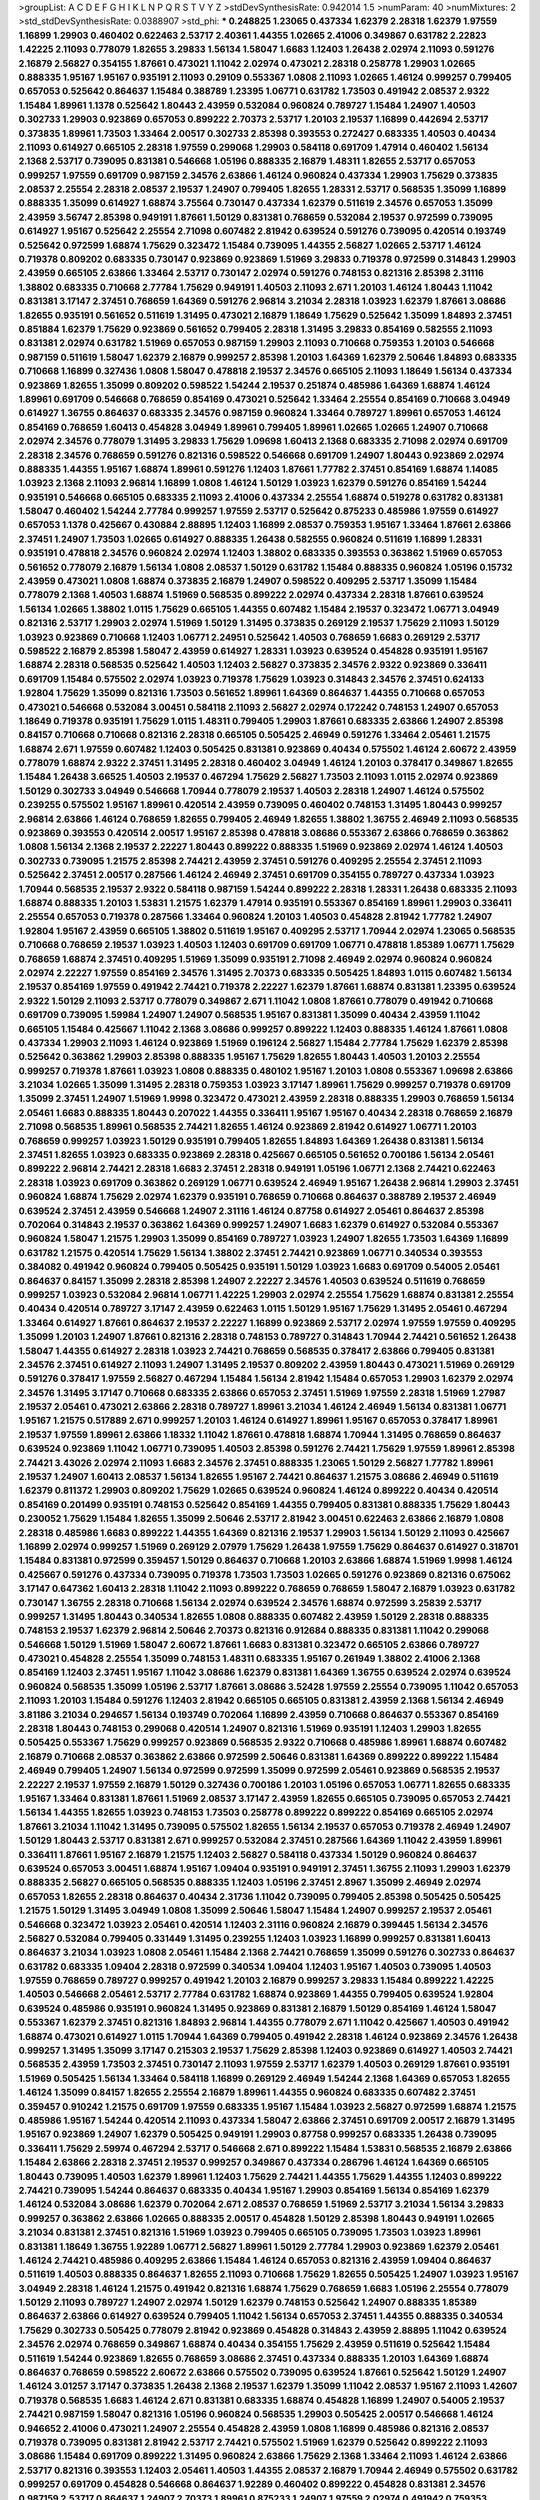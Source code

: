 >groupList:
A C D E F G H I K L
N P Q R S T V Y Z 
>stdDevSynthesisRate:
0.942014 1.5 
>numParam:
40
>numMixtures:
2
>std_stdDevSynthesisRate:
0.0388907
>std_phi:
***
0.248825 1.23065 0.437334 1.62379 2.28318 1.62379 1.97559 1.16899 1.29903 0.460402
0.622463 2.53717 2.40361 1.44355 1.02665 2.41006 0.349867 0.631782 2.22823 1.42225
2.11093 0.778079 1.82655 3.29833 1.56134 1.58047 1.6683 1.12403 1.26438 2.02974
2.11093 0.591276 2.16879 2.56827 0.354155 1.87661 0.473021 1.11042 2.02974 0.473021
2.28318 0.258778 1.29903 1.02665 0.888335 1.95167 1.95167 0.935191 2.11093 0.29109
0.553367 1.0808 2.11093 1.02665 1.46124 0.999257 0.799405 0.657053 0.525642 0.864637
1.15484 0.388789 1.23395 1.06771 0.631782 1.73503 0.491942 2.08537 2.9322 1.15484
1.89961 1.1378 0.525642 1.80443 2.43959 0.532084 0.960824 0.789727 1.15484 1.24907
1.40503 0.302733 1.29903 0.923869 0.657053 0.899222 2.70373 2.53717 1.20103 2.19537
1.16899 0.442694 2.53717 0.373835 1.89961 1.73503 1.33464 2.00517 0.302733 2.85398
0.393553 0.272427 0.683335 1.40503 0.40434 2.11093 0.614927 0.665105 2.28318 1.97559
0.299068 1.29903 0.584118 0.691709 1.47914 0.460402 1.56134 2.1368 2.53717 0.739095
0.831381 0.546668 1.05196 0.888335 2.16879 1.48311 1.82655 2.53717 0.657053 0.999257
1.97559 0.691709 0.987159 2.34576 2.63866 1.46124 0.960824 0.437334 1.29903 1.75629
0.373835 2.08537 2.25554 2.28318 2.08537 2.19537 1.24907 0.799405 1.82655 1.28331
2.53717 0.568535 1.35099 1.16899 0.888335 1.35099 0.614927 1.68874 3.75564 0.730147
0.437334 1.62379 0.511619 2.34576 0.657053 1.35099 2.43959 3.56747 2.85398 0.949191
1.87661 1.50129 0.831381 0.768659 0.532084 2.19537 0.972599 0.739095 0.614927 1.95167
0.525642 2.25554 2.71098 0.607482 2.81942 0.639524 0.591276 0.739095 0.420514 0.193749
0.525642 0.972599 1.68874 1.75629 0.323472 1.15484 0.739095 1.44355 2.56827 1.02665
2.53717 1.46124 0.719378 0.809202 0.683335 0.730147 0.923869 0.923869 1.51969 3.29833
0.719378 0.972599 0.314843 1.29903 2.43959 0.665105 2.63866 1.33464 2.53717 0.730147
2.02974 0.591276 0.748153 0.821316 2.85398 2.31116 1.38802 0.683335 0.710668 2.77784
1.75629 0.949191 1.40503 2.11093 2.671 1.20103 1.46124 1.80443 1.11042 0.831381
3.17147 2.37451 0.768659 1.64369 0.591276 2.96814 3.21034 2.28318 1.03923 1.62379
1.87661 3.08686 1.82655 0.935191 0.561652 0.511619 1.31495 0.473021 2.16879 1.18649
1.75629 0.525642 1.35099 1.84893 2.37451 0.851884 1.62379 1.75629 0.923869 0.561652
0.799405 2.28318 1.31495 3.29833 0.854169 0.582555 2.11093 0.831381 2.02974 0.631782
1.51969 0.657053 0.987159 1.29903 2.11093 0.710668 0.759353 1.20103 0.546668 0.987159
0.511619 1.58047 1.62379 2.16879 0.999257 2.85398 1.20103 1.64369 1.62379 2.50646
1.84893 0.683335 0.710668 1.16899 0.327436 1.0808 1.58047 0.478818 2.19537 2.34576
0.665105 2.11093 1.18649 1.56134 0.437334 0.923869 1.82655 1.35099 0.809202 0.598522
1.54244 2.19537 0.251874 0.485986 1.64369 1.68874 1.46124 1.89961 0.691709 0.546668
0.768659 0.854169 0.473021 0.525642 1.33464 2.25554 0.854169 0.710668 3.04949 0.614927
1.36755 0.864637 0.683335 2.34576 0.987159 0.960824 1.33464 0.789727 1.89961 0.657053
1.46124 0.854169 0.768659 1.60413 0.454828 3.04949 1.89961 0.799405 1.89961 1.02665
1.02665 1.24907 0.710668 2.02974 2.34576 0.778079 1.31495 3.29833 1.75629 1.09698
1.60413 2.1368 0.683335 2.71098 2.02974 0.691709 2.28318 2.34576 0.768659 0.591276
0.821316 0.598522 0.546668 0.691709 1.24907 1.80443 0.923869 2.02974 0.888335 1.44355
1.95167 1.68874 1.89961 0.591276 1.12403 1.87661 1.77782 2.37451 0.854169 1.68874
1.14085 1.03923 2.1368 2.11093 2.96814 1.16899 1.0808 1.46124 1.50129 1.03923
1.62379 0.591276 0.854169 1.54244 0.935191 0.546668 0.665105 0.683335 2.11093 2.41006
0.437334 2.25554 1.68874 0.519278 0.631782 0.831381 1.58047 0.460402 1.54244 2.77784
0.999257 1.97559 2.53717 0.525642 0.875233 0.485986 1.97559 0.614927 0.657053 1.1378
0.425667 0.430884 2.88895 1.12403 1.16899 2.08537 0.759353 1.95167 1.33464 1.87661
2.63866 2.37451 1.24907 1.73503 1.02665 0.614927 0.888335 1.26438 0.582555 0.960824
0.511619 1.16899 1.28331 0.935191 0.478818 2.34576 0.960824 2.02974 1.12403 1.38802
0.683335 0.393553 0.363862 1.51969 0.657053 0.561652 0.778079 2.16879 1.56134 1.0808
2.08537 1.50129 0.631782 1.15484 0.888335 0.960824 1.05196 0.15732 2.43959 0.473021
1.0808 1.68874 0.373835 2.16879 1.24907 0.598522 0.409295 2.53717 1.35099 1.15484
0.778079 2.1368 1.40503 1.68874 1.51969 0.568535 0.899222 2.02974 0.437334 2.28318
1.87661 0.639524 1.56134 1.02665 1.38802 1.0115 1.75629 0.665105 1.44355 0.607482
1.15484 2.19537 0.323472 1.06771 3.04949 0.821316 2.53717 1.29903 2.02974 1.51969
1.50129 1.31495 0.373835 0.269129 2.19537 1.75629 2.11093 1.50129 1.03923 0.923869
0.710668 1.12403 1.06771 2.24951 0.525642 1.40503 0.768659 1.6683 0.269129 2.53717
0.598522 2.16879 2.85398 1.58047 2.43959 0.614927 1.28331 1.03923 0.639524 0.454828
0.935191 1.95167 1.68874 2.28318 0.568535 0.525642 1.40503 1.12403 2.56827 0.373835
2.34576 2.9322 0.923869 0.336411 0.691709 1.15484 0.575502 2.02974 1.03923 0.719378
1.75629 1.03923 0.314843 2.34576 2.37451 0.624133 1.92804 1.75629 1.35099 0.821316
1.73503 0.561652 1.89961 1.64369 0.864637 1.44355 0.710668 0.657053 0.473021 0.546668
0.532084 3.00451 0.584118 2.11093 2.56827 2.02974 0.172242 0.748153 1.24907 0.657053
1.18649 0.719378 0.935191 1.75629 1.0115 1.48311 0.799405 1.29903 1.87661 0.683335
2.63866 1.24907 2.85398 0.84157 0.710668 0.710668 0.821316 2.28318 0.665105 0.505425
2.46949 0.591276 1.33464 2.05461 1.21575 1.68874 2.671 1.97559 0.607482 1.12403
0.505425 0.831381 0.923869 0.40434 0.575502 1.46124 2.60672 2.43959 0.778079 1.68874
2.9322 2.37451 1.31495 2.28318 0.460402 3.04949 1.46124 1.20103 0.378417 0.349867
1.82655 1.15484 1.26438 3.66525 1.40503 2.19537 0.467294 1.75629 2.56827 1.73503
2.11093 1.0115 2.02974 0.923869 1.50129 0.302733 3.04949 0.546668 1.70944 0.778079
2.19537 1.40503 2.28318 1.24907 1.46124 0.575502 0.239255 0.575502 1.95167 1.89961
0.420514 2.43959 0.739095 0.460402 0.748153 1.31495 1.80443 0.999257 2.96814 2.63866
1.46124 0.768659 1.82655 0.799405 2.46949 1.82655 1.38802 1.36755 2.46949 2.11093
0.568535 0.923869 0.393553 0.420514 2.00517 1.95167 2.85398 0.478818 3.08686 0.553367
2.63866 0.768659 0.363862 1.0808 1.56134 2.1368 2.19537 2.22227 1.80443 0.899222
0.888335 1.51969 0.923869 2.02974 1.46124 1.40503 0.302733 0.739095 1.21575 2.85398
2.74421 2.43959 2.37451 0.591276 0.409295 2.25554 2.37451 2.11093 0.525642 2.37451
2.00517 0.287566 1.46124 2.46949 2.37451 0.691709 0.354155 0.789727 0.437334 1.03923
1.70944 0.568535 2.19537 2.9322 0.584118 0.987159 1.54244 0.899222 2.28318 1.28331
1.26438 0.683335 2.11093 1.68874 0.888335 1.20103 1.53831 1.21575 1.62379 1.47914
0.935191 0.553367 0.854169 1.89961 1.29903 0.336411 2.25554 0.657053 0.719378 0.287566
1.33464 0.960824 1.20103 1.40503 0.454828 2.81942 1.77782 1.24907 1.92804 1.95167
2.43959 0.665105 1.38802 0.511619 1.95167 0.409295 2.53717 1.70944 2.02974 1.23065
0.568535 0.710668 0.768659 2.19537 1.03923 1.40503 1.12403 0.691709 0.691709 1.06771
0.478818 1.85389 1.06771 1.75629 0.768659 1.68874 2.37451 0.409295 1.51969 1.35099
0.935191 2.71098 2.46949 2.02974 0.960824 0.960824 2.02974 2.22227 1.97559 0.854169
2.34576 1.31495 2.70373 0.683335 0.505425 1.84893 1.0115 0.607482 1.56134 2.19537
0.854169 1.97559 0.491942 2.74421 0.719378 2.22227 1.62379 1.87661 1.68874 0.831381
1.23395 0.639524 2.9322 1.50129 2.11093 2.53717 0.778079 0.349867 2.671 1.11042
1.0808 1.87661 0.778079 0.491942 0.710668 0.691709 0.739095 1.59984 1.24907 1.24907
0.568535 1.95167 0.831381 1.35099 0.40434 2.43959 1.11042 0.665105 1.15484 0.425667
1.11042 2.1368 3.08686 0.999257 0.899222 1.12403 0.888335 1.46124 1.87661 1.0808
0.437334 1.29903 2.11093 1.46124 0.923869 1.51969 0.196124 2.56827 1.15484 2.77784
1.75629 1.62379 2.85398 0.525642 0.363862 1.29903 2.85398 0.888335 1.95167 1.75629
1.82655 1.80443 1.40503 1.20103 2.25554 0.999257 0.719378 1.87661 1.03923 1.0808
0.888335 0.480102 1.95167 1.20103 1.0808 0.553367 1.09698 2.63866 3.21034 1.02665
1.35099 1.31495 2.28318 0.759353 1.03923 3.17147 1.89961 1.75629 0.999257 0.719378
0.691709 1.35099 2.37451 1.24907 1.51969 1.9998 0.323472 0.473021 2.43959 2.28318
0.888335 1.29903 0.768659 1.56134 2.05461 1.6683 0.888335 1.80443 0.207022 1.44355
0.336411 1.95167 1.95167 0.40434 2.28318 0.768659 2.16879 2.71098 0.568535 1.89961
0.568535 2.74421 1.82655 1.46124 0.923869 2.81942 0.614927 1.06771 1.20103 0.768659
0.999257 1.03923 1.50129 0.935191 0.799405 1.82655 1.84893 1.64369 1.26438 0.831381
1.56134 2.37451 1.82655 1.03923 0.683335 0.923869 2.28318 0.425667 0.665105 0.561652
0.700186 1.56134 2.05461 0.899222 2.96814 2.74421 2.28318 1.6683 2.37451 2.28318
0.949191 1.05196 1.06771 2.1368 2.74421 0.622463 2.28318 1.03923 0.691709 0.363862
0.269129 1.06771 0.639524 2.46949 1.95167 1.26438 2.96814 1.29903 2.37451 0.960824
1.68874 1.75629 2.02974 1.62379 0.935191 0.768659 0.710668 0.864637 0.388789 2.19537
2.46949 0.639524 2.37451 2.43959 0.546668 1.24907 2.31116 1.46124 0.87758 0.614927
2.05461 0.864637 2.85398 0.702064 0.314843 2.19537 0.363862 1.64369 0.999257 1.24907
1.6683 1.62379 0.614927 0.532084 0.553367 0.960824 1.58047 1.21575 1.29903 1.35099
0.854169 0.789727 1.03923 1.24907 1.82655 1.73503 1.64369 1.16899 0.631782 1.21575
0.420514 1.75629 1.56134 1.38802 2.37451 2.74421 0.923869 1.06771 0.340534 0.393553
0.384082 0.491942 0.960824 0.799405 0.505425 0.935191 1.50129 1.03923 1.6683 0.691709
0.54005 2.05461 0.864637 0.84157 1.35099 2.28318 2.85398 1.24907 2.22227 2.34576
1.40503 0.639524 0.511619 0.768659 0.999257 1.03923 0.532084 2.96814 1.06771 1.42225
1.29903 2.02974 2.25554 1.75629 1.68874 0.831381 2.25554 0.40434 0.420514 0.789727
3.17147 2.43959 0.622463 1.0115 1.50129 1.95167 1.75629 1.31495 2.05461 0.467294
1.33464 0.614927 1.87661 0.864637 2.19537 2.22227 1.16899 0.923869 2.53717 2.02974
1.97559 1.97559 0.409295 1.35099 1.20103 1.24907 1.87661 0.821316 2.28318 0.748153
0.789727 0.314843 1.70944 2.74421 0.561652 1.26438 1.58047 1.44355 0.614927 2.28318
1.03923 2.74421 0.768659 0.568535 0.378417 2.63866 0.799405 0.831381 2.34576 2.37451
0.614927 2.11093 1.24907 1.31495 2.19537 0.809202 2.43959 1.80443 0.473021 1.51969
0.269129 0.591276 0.378417 1.97559 2.56827 0.467294 1.15484 1.56134 2.81942 1.15484
0.657053 1.29903 1.62379 2.02974 2.34576 1.31495 3.17147 0.710668 0.683335 2.63866
0.657053 2.37451 1.51969 1.97559 2.28318 1.51969 1.27987 2.19537 2.05461 0.473021
2.63866 2.28318 0.789727 1.89961 3.21034 1.46124 2.46949 1.56134 0.831381 1.06771
1.95167 1.21575 0.517889 2.671 0.999257 1.20103 1.46124 0.614927 1.89961 1.95167
0.657053 0.378417 1.89961 2.19537 1.97559 1.89961 2.63866 1.18332 1.11042 1.87661
0.478818 1.68874 1.70944 1.31495 0.768659 0.864637 0.639524 0.923869 1.11042 1.06771
0.739095 1.40503 2.85398 0.591276 2.74421 1.75629 1.97559 1.89961 2.85398 2.74421
3.43026 2.02974 2.11093 1.6683 2.34576 2.37451 0.888335 1.23065 1.50129 2.56827
1.77782 1.89961 2.19537 1.24907 1.60413 2.08537 1.56134 1.82655 1.95167 2.74421
0.864637 1.21575 3.08686 2.46949 0.511619 1.62379 0.811372 1.29903 0.809202 1.75629
1.02665 0.639524 0.960824 1.46124 0.899222 0.40434 0.420514 0.854169 0.201499 0.935191
0.748153 0.525642 0.854169 1.44355 0.799405 0.831381 0.888335 1.75629 1.80443 0.230052
1.75629 1.15484 1.82655 1.35099 2.50646 2.53717 2.81942 3.00451 0.622463 2.63866
2.16879 1.0808 2.28318 0.485986 1.6683 0.899222 1.44355 1.64369 0.821316 2.19537
1.29903 1.56134 1.50129 2.11093 0.425667 1.16899 2.02974 0.999257 1.51969 0.269129
2.07979 1.75629 1.26438 1.97559 1.75629 0.864637 0.614927 0.318701 1.15484 0.831381
0.972599 0.359457 1.50129 0.864637 0.710668 1.20103 2.63866 1.68874 1.51969 1.9998
1.46124 0.425667 0.591276 0.437334 0.739095 0.719378 1.73503 1.73503 1.02665 0.591276
0.923869 0.821316 0.675062 3.17147 0.647362 1.60413 2.28318 1.11042 2.11093 0.899222
0.768659 0.768659 1.58047 2.16879 1.03923 0.631782 0.730147 1.36755 2.28318 0.710668
1.56134 2.02974 0.639524 2.34576 1.68874 0.972599 3.25839 2.53717 0.999257 1.31495
1.80443 0.340534 1.82655 1.0808 0.888335 0.607482 2.43959 1.50129 2.28318 0.888335
0.748153 2.19537 1.62379 2.96814 2.50646 2.70373 0.821316 0.912684 0.888335 0.831381
1.11042 0.299068 0.546668 1.50129 1.51969 1.58047 2.60672 1.87661 1.6683 0.831381
0.323472 0.665105 2.63866 0.789727 0.473021 0.454828 2.25554 1.35099 0.748153 1.48311
0.683335 1.95167 0.261949 1.38802 2.41006 2.1368 0.854169 1.12403 2.37451 1.95167
1.11042 3.08686 1.62379 0.831381 1.64369 1.36755 0.639524 2.02974 0.639524 0.960824
0.568535 1.35099 1.05196 2.53717 1.87661 3.08686 3.52428 1.97559 2.25554 0.739095
1.11042 0.657053 2.11093 1.20103 1.15484 0.591276 1.12403 2.81942 0.665105 0.665105
0.831381 2.43959 2.1368 1.56134 2.46949 3.81186 3.21034 0.294657 1.56134 0.193749
0.702064 1.16899 2.43959 0.710668 0.864637 0.553367 0.854169 2.28318 1.80443 0.748153
0.299068 0.420514 1.24907 0.821316 1.51969 0.935191 1.12403 1.29903 1.82655 0.505425
0.553367 1.75629 0.999257 0.923869 0.568535 2.9322 0.710668 0.485986 1.89961 1.68874
0.607482 2.16879 0.710668 2.08537 0.363862 2.63866 0.972599 2.50646 0.831381 1.64369
0.899222 0.899222 1.15484 2.46949 0.799405 1.24907 1.56134 0.972599 0.972599 1.35099
0.972599 2.05461 0.923869 0.568535 2.19537 2.22227 2.19537 1.97559 2.16879 1.50129
0.327436 0.700186 1.20103 1.05196 0.657053 1.06771 1.82655 0.683335 1.95167 1.33464
0.831381 1.87661 1.51969 2.08537 3.17147 2.43959 1.82655 0.665105 0.739095 0.657053
2.74421 1.56134 1.44355 1.82655 1.03923 0.748153 1.73503 0.258778 0.899222 0.899222
0.854169 0.665105 2.02974 1.87661 3.21034 1.11042 1.31495 0.739095 0.575502 1.82655
1.56134 2.19537 0.657053 0.719378 2.46949 1.24907 1.50129 1.80443 2.53717 0.831381
2.671 0.999257 0.532084 2.37451 0.287566 1.64369 1.11042 2.43959 1.89961 0.336411
1.87661 1.95167 2.16879 1.21575 1.12403 2.56827 0.584118 0.437334 1.50129 0.960824
0.864637 0.639524 0.657053 3.00451 1.68874 1.95167 1.09404 0.935191 0.949191 2.37451
1.36755 2.11093 1.29903 1.62379 0.888335 2.56827 0.665105 0.568535 0.888335 1.12403
1.05196 2.37451 2.8967 1.35099 2.46949 2.02974 0.657053 1.82655 2.28318 0.864637
0.40434 2.31736 1.11042 0.739095 0.799405 2.85398 0.505425 0.505425 1.21575 1.50129
1.31495 3.04949 1.0808 1.35099 2.50646 1.58047 1.15484 1.24907 0.999257 2.19537
2.05461 0.546668 0.323472 1.03923 2.05461 0.420514 1.12403 2.31116 0.960824 2.16879
0.399445 1.56134 2.34576 2.56827 0.532084 0.799405 0.331449 1.31495 0.239255 1.12403
1.03923 1.16899 0.999257 0.831381 1.60413 0.864637 3.21034 1.03923 1.0808 2.05461
1.15484 2.1368 2.74421 0.768659 1.35099 0.591276 0.302733 0.864637 0.631782 0.683335
1.09404 2.28318 0.972599 0.340534 1.09404 1.12403 1.95167 1.40503 0.739095 1.40503
1.97559 0.768659 0.789727 0.999257 0.491942 1.20103 2.16879 0.999257 3.29833 1.15484
0.899222 1.42225 1.40503 0.546668 2.05461 2.53717 2.77784 0.631782 1.68874 0.923869
1.44355 0.799405 0.639524 1.92804 0.639524 0.485986 0.935191 0.960824 1.31495 0.923869
0.831381 2.16879 1.50129 0.854169 1.46124 1.58047 0.553367 1.62379 2.37451 0.821316
1.84893 2.96814 1.44355 0.778079 2.671 1.11042 0.425667 1.40503 0.491942 1.68874
0.473021 0.614927 1.0115 1.70944 1.64369 0.799405 0.491942 2.28318 1.46124 0.923869
2.34576 1.26438 0.999257 1.31495 1.35099 3.17147 0.215303 2.19537 1.75629 2.85398
1.12403 0.923869 0.614927 1.40503 2.74421 0.568535 2.43959 1.73503 2.37451 0.730147
2.11093 1.97559 2.53717 1.62379 1.40503 0.269129 1.87661 0.935191 1.51969 0.505425
1.56134 1.33464 0.584118 1.16899 0.269129 2.46949 1.54244 2.1368 1.64369 0.657053
1.82655 1.46124 1.35099 0.84157 1.82655 2.25554 2.16879 1.89961 1.44355 0.960824
0.683335 0.607482 2.37451 0.359457 0.910242 1.21575 0.691709 1.97559 0.683335 1.95167
1.15484 1.03923 2.56827 0.972599 1.68874 1.21575 0.485986 1.95167 1.54244 0.420514
2.11093 0.437334 1.58047 2.63866 2.37451 0.691709 2.00517 2.16879 1.31495 1.95167
0.923869 1.24907 1.62379 0.505425 0.949191 1.29903 0.87758 0.999257 0.683335 1.26438
0.739095 0.336411 1.75629 2.59974 0.467294 2.53717 0.546668 2.671 0.899222 1.15484
1.53831 0.568535 2.16879 2.63866 1.15484 2.63866 2.28318 2.37451 2.19537 0.999257
0.349867 0.437334 0.286796 1.46124 1.64369 0.665105 1.80443 0.739095 1.40503 1.62379
1.89961 1.12403 1.75629 2.74421 1.44355 1.75629 1.44355 1.12403 0.899222 2.74421
0.739095 1.54244 0.864637 0.683335 0.40434 1.95167 1.29903 0.854169 1.56134 0.854169
1.62379 1.46124 0.532084 3.08686 1.62379 0.702064 2.671 2.08537 0.768659 1.51969
2.53717 3.21034 1.56134 3.29833 0.999257 0.363862 2.63866 1.02665 0.888335 2.00517
0.454828 1.50129 2.85398 1.80443 0.949191 1.02665 3.21034 0.831381 2.37451 0.821316
1.51969 1.03923 0.799405 0.665105 0.739095 1.73503 1.03923 1.89961 0.831381 1.18649
1.36755 1.92289 1.06771 2.56827 1.89961 1.50129 2.77784 1.29903 0.923869 1.62379
2.05461 1.46124 2.74421 0.485986 0.409295 2.63866 1.15484 1.46124 0.657053 0.821316
2.43959 1.09404 0.864637 0.511619 1.40503 0.888335 0.864637 1.82655 2.11093 0.710668
1.75629 1.82655 0.505425 1.24907 1.03923 1.95167 3.04949 2.28318 1.46124 1.21575
0.491942 0.821316 1.68874 1.75629 0.768659 1.6683 1.05196 2.25554 0.778079 1.50129
2.11093 0.789727 1.24907 2.02974 1.50129 1.62379 0.748153 0.525642 1.24907 0.888335
1.85389 0.864637 2.63866 0.614927 0.639524 0.799405 1.11042 1.56134 0.657053 2.37451
1.44355 0.888335 0.340534 1.75629 0.302733 0.505425 0.778079 2.81942 0.923869 0.454828
0.314843 2.43959 2.88895 1.11042 0.639524 2.34576 2.02974 0.768659 0.349867 1.68874
0.40434 0.354155 1.75629 2.43959 0.511619 0.525642 1.15484 0.511619 1.54244 0.923869
1.82655 0.768659 3.08686 2.37451 0.437334 0.888335 1.20103 1.64369 1.68874 0.864637
0.768659 0.598522 2.60672 2.63866 0.575502 0.739095 0.639524 1.87661 0.525642 1.50129
1.24907 1.46124 3.01257 3.17147 0.373835 1.26438 2.1368 2.19537 1.62379 1.35099
1.11042 2.08537 1.95167 2.11093 1.42607 0.719378 0.568535 1.6683 1.46124 2.671
0.831381 0.683335 1.68874 0.454828 1.16899 1.24907 0.54005 2.19537 2.74421 0.987159
1.58047 0.821316 1.05196 0.960824 0.568535 1.29903 0.505425 2.00517 0.546668 1.46124
0.946652 2.41006 0.473021 1.24907 2.25554 0.454828 2.43959 1.0808 1.16899 0.485986
0.821316 2.08537 0.719378 0.739095 0.831381 2.81942 2.53717 2.74421 0.575502 1.51969
1.62379 0.525642 0.899222 2.11093 3.08686 1.15484 0.691709 0.899222 1.31495 0.960824
2.63866 1.75629 2.1368 1.33464 2.11093 1.46124 2.63866 2.53717 0.821316 0.393553
1.12403 2.05461 1.40503 1.44355 2.08537 2.16879 1.70944 2.46949 0.575502 0.631782
0.999257 0.691709 0.454828 0.546668 0.864637 1.92289 0.460402 0.899222 0.454828 0.831381
2.34576 0.987159 2.53717 0.864637 1.24907 2.70373 1.89961 0.875233 1.24907 1.97559
2.02974 0.491942 0.759353 0.359457 0.899222 2.05461 0.949191 1.89961 0.739095 0.789727
1.24907 1.70944 0.960824 1.06771 0.691709 0.665105 0.420514 2.71098 2.28318 2.19537
1.97559 1.82655 2.74421 0.935191 0.631782 1.05196 1.62379 1.73503 0.739095 0.960824
1.73039 0.614927 1.89961 1.24907 2.11093 0.912684 0.532084 0.525642 1.56134 1.89961
0.854169 0.768659 1.51969 0.923869 1.89961 0.888335 0.639524 1.15484 0.960824 1.46124
1.46124 0.607482 1.26438 1.51969 1.02665 0.864637 0.393553 2.53717 2.28318 2.71098
0.665105 2.46949 2.11093 1.35099 1.29903 2.9322 1.82655 1.24907 0.567014 1.64369
1.12403 1.44355 0.799405 1.68874 2.02974 1.89961 1.6683 1.29903 0.647362 1.73503
0.349867 0.739095 2.50646 2.43959 3.71017 3.08686 0.336411 1.40503 0.437334 1.97559
0.665105 1.03923 0.710668 2.16879 2.19537 1.60413 2.53717 1.12403 2.74421 1.03923
0.799405 1.80443 2.671 0.691709 0.960824 1.35099 1.62379 0.719378 1.16899 2.85398
0.546668 0.639524 0.739095 2.34576 1.35099 0.923869 0.209559 0.553367 0.710668 0.349867
0.425667 0.691709 1.0115 1.38802 1.89961 0.923869 2.37451 0.923869 1.44355 1.87661
0.864637 1.20103 1.33464 2.56827 1.0808 1.70944 1.06771 1.62379 0.789727 1.02665
0.215303 2.43959 1.95167 0.768659 3.04949 1.50129 0.821316 0.799405 1.68874 0.442694
1.16899 1.0808 0.999257 1.89961 0.525642 1.58047 1.29903 2.28318 1.29903 1.33464
1.56134 2.16879 1.50129 0.607482 1.51969 1.02665 0.739095 2.25554 1.12403 0.999257
2.9322 2.05461 0.568535 2.22227 1.24907 0.393553 1.21575 0.739095 0.768659 0.923869
1.16899 1.73503 1.06771 1.40503 2.11093 0.598522 0.491942 1.28331 1.31495 0.888335
1.51969 2.74421 0.491942 0.568535 0.899222 0.657053 1.64369 1.40503 0.409295 1.20103
2.63866 0.584118 0.538605 1.59984 2.34576 1.0115 2.02974 1.06771 1.77782 0.460402
1.03923 0.591276 2.41006 1.38802 2.37451 0.739095 1.48311 1.58047 2.53717 1.28331
0.568535 0.575502 1.82655 0.864637 1.0808 2.88895 1.06771 1.48311 1.77782 0.821316
1.15484 0.710668 2.02974 0.454828 2.02974 0.622463 0.460402 0.987159 2.28318 0.614927
1.40503 2.9322 0.683335 0.332338 1.38802 1.62379 2.02974 1.95167 2.63866 0.631782
2.74421 0.568535 0.912684 0.657053 2.02974 0.854169 0.748153 0.393553 0.614927 2.53717
1.21575 2.05461 0.923869 0.631782 1.97559 0.40434 2.49975 1.82655 2.02974 1.75629
0.691709 1.54244 1.68874 1.35099 0.491942 2.19537 0.467294 1.06771 2.37451 1.68874
0.999257 1.89961 1.31495 1.12403 0.960824 2.25554 0.912684 2.37451 0.799405 2.53717
0.875233 0.710668 1.51969 0.393553 1.92289 1.24907 0.910242 0.759353 2.34576 2.53717
0.923869 0.710668 2.37451 1.16899 0.821316 0.631782 0.349867 2.05461 1.20103 2.56827
2.85398 1.20103 1.06771 0.683335 0.923869 2.11093 0.972599 1.89961 0.899222 0.999257
1.82655 1.1378 2.56827 0.43204 1.56134 0.473021 1.95167 2.00517 0.327436 0.888335
1.73503 1.40503 2.37451 0.972599 0.525642 0.935191 2.11093 2.1368 0.454828 0.960824
0.691709 1.29903 3.43026 1.82655 1.58047 1.68874 2.53717 0.584118 2.16879 2.19537
0.54005 1.95167 1.0808 1.31495 0.639524 2.19537 1.05196 0.888335 1.44355 0.799405
0.363862 1.56134 1.6683 3.29833 0.393553 1.0808 0.546668 1.40503 0.831381 0.739095
2.96814 0.553367 1.75629 1.24907 1.33464 0.768659 2.11093 0.561652 1.35099 0.454828
1.21575 0.787614 0.665105 1.56134 0.449321 1.46124 2.19537 2.96814 1.89961 0.511619
1.44355 2.11093 2.28318 1.58047 1.03923 2.28318 2.08537 0.614927 0.614927 1.62379
0.960824 2.671 1.68874 0.639524 0.449321 0.43204 1.44355 0.759353 1.9998 2.28318
0.768659 0.420514 0.525642 0.799405 1.35099 2.671 3.17147 0.665105 1.20103 0.912684
2.63866 1.0115 0.710668 0.568535 3.43026 0.972599 0.831381 2.96814 1.68874 0.546668
1.24907 2.96814 1.20103 1.6683 0.525642 2.74421 0.584118 3.52428 0.888335 2.37451
0.420514 0.657053 0.546668 0.639524 1.73503 0.519278 1.51969 1.97559 0.657053 1.64369
1.11042 2.37451 1.58047 0.415423 1.29903 0.575502 0.748153 2.74421 0.888335 0.675062
1.0808 1.51969 0.739095 1.12403 0.614927 0.730147 1.0808 1.38802 1.87661 1.89961
2.77784 0.768659 2.02974 0.485986 0.388789 0.378417 2.43959 2.60672 1.62379 1.24907
1.1378 0.553367 1.89961 0.302733 0.778079 1.56134 1.84893 2.16879 1.97559 2.53717
0.553367 2.71098 2.63866 1.03923 1.0115 0.614927 1.40503 1.40503 1.12403 1.58047
1.80443 0.730147 2.37451 2.43959 1.20103 1.12403 0.821316 2.74421 1.62379 1.51969
1.51969 1.35099 0.702064 0.505425 1.24907 1.85389 2.05461 0.739095 2.37451 1.20103
2.1368 0.409295 1.29903 1.21575 1.62379 0.730147 0.598522 2.43959 0.748153 2.56827
2.37451 2.34576 0.591276 1.38802 2.11093 0.437334 2.37451 0.454828 0.935191 2.05461
1.68874 0.532084 1.46124 1.56134 1.05478 2.28318 1.95167 1.68874 2.34576 1.12403
0.799405 0.864637 2.28318 0.568535 1.73503 1.51969 1.11042 0.999257 0.854169 2.71098
0.425667 0.759353 0.657053 1.03923 2.08537 1.26777 2.28318 0.478818 2.02974 2.63866
2.16879 3.17147 2.34576 0.888335 2.63866 0.657053 1.87661 1.95167 1.24907 0.935191
0.888335 0.584118 2.31736 0.546668 1.50129 0.972599 1.38802 1.24907 1.46124 1.06771
2.28318 0.532084 2.74421 0.899222 1.95167 1.06771 0.759353 2.46949 2.85398 2.1368
1.36755 0.437334 1.06771 0.525642 2.74421 0.768659 0.935191 2.22227 1.82655 3.04949
2.74421 0.485986 2.16879 2.43959 3.17147 1.89961 2.46949 2.85398 2.34576 0.935191
0.614927 2.08537 1.84893 1.40503 1.15484 2.88895 1.89961 2.43959 1.15484 1.58047
2.81942 1.80443 0.710668 2.85398 0.478818 0.831381 1.68874 0.999257 0.987159 3.17147
0.614927 1.80443 0.575502 2.74421 2.08537 0.665105 2.56827 2.85398 2.81942 1.26438
2.77784 1.35099 2.08537 0.831381 1.80443 1.40503 0.505425 0.657053 1.20103 1.6683
0.639524 0.665105 0.584118 0.614927 1.46124 2.11093 0.614927 0.935191 3.56747 1.21575
1.12403 0.987159 1.29903 0.864637 1.40503 2.28318 1.95167 0.888335 1.87661 0.910242
0.349867 0.719378 0.768659 0.553367 0.449321 3.01257 2.85398 4.63771 0.799405 1.56134
0.710668 1.06771 1.24907 1.56134 1.21575 1.46124 1.11042 1.97559 0.340534 3.21034
1.62379 2.34576 1.0808 0.768659 0.437334 3.04949 1.11042 0.485986 0.568535 1.06771
2.11093 1.97559 0.739095 2.88895 0.614927 1.26438 2.25554 2.1368 0.899222 0.821316
1.16899 2.96814 1.56134 0.864637 0.789727 1.75629 2.34576 2.16879 1.68874 0.854169
1.21575 0.899222 0.768659 2.08537 0.923869 1.89961 2.05461 4.12291 3.17147 1.62379
0.399445 0.568535 0.614927 0.912684 3.04949 1.35099 2.56827 0.831381 1.47914 0.923869
0.614927 0.40434 0.272427 0.700186 2.05461 2.53717 2.02974 2.19537 2.37451 2.40361
0.657053 0.40434 0.778079 1.40503 0.683335 1.92804 1.27987 0.999257 0.467294 1.82655
0.912684 2.71098 1.56134 1.51969 1.11042 2.19537 1.95167 1.77782 2.53717 1.24907
1.95167 1.75629 2.46949 2.74421 3.13307 1.92289 0.614927 0.683335 0.388789 2.63866
0.639524 0.473021 1.03923 1.82655 2.00517 1.24907 0.999257 1.09404 1.75629 0.768659
2.63866 1.70944 0.505425 2.25554 1.80443 1.46124 1.82655 0.854169 0.584118 1.12403
1.75629 1.58047 0.864637 2.34576 0.960824 2.34576 2.25554 2.37451 1.89961 0.591276
0.454828 0.821316 0.923869 2.63866 1.29903 0.647362 0.739095 2.41006 0.517889 0.899222
0.854169 1.38802 0.710668 2.85398 1.56134 0.999257 0.591276 1.89961 2.77784 0.923869
1.29903 1.24907 2.05461 2.56827 0.960824 0.491942 0.864637 0.575502 2.19537 1.33464
0.415423 1.82655 2.02974 3.08686 0.311031 1.56134 2.74421 1.75629 0.449321 0.739095
0.519278 0.719378 1.89961 0.485986 2.85398 3.61119 1.28331 1.26438 1.02665 0.575502
0.614927 1.29903 2.85398 0.505425 0.279894 2.25554 0.473021 2.34576 1.51969 0.748153
1.75629 1.50129 2.53717 1.44355 0.987159 0.546668 1.0808 0.437334 0.730147 0.710668
0.449321 2.34576 0.614927 0.467294 2.11093 2.34576 1.20103 0.442694 1.70944 0.864637
1.62379 2.56827 1.40503 0.614927 0.768659 0.454828 2.43959 1.40503 0.665105 0.639524
1.68874 2.63866 1.56134 1.75629 1.0115 1.58047 2.9322 0.923869 2.56827 2.43959
2.9322 3.04949 1.51969 2.31116 1.95167 2.28318 0.420514 0.478818 2.63866 1.75629
0.778079 2.16879 1.03923 1.97559 2.02974 0.425667 1.06771 1.64369 2.37451 1.80443
1.56134 0.719378 1.50129 0.373835 0.568535 2.28318 0.831381 0.553367 2.19537 1.42225
1.12403 1.20103 0.748153 1.82655 2.63866 2.02974 2.74421 2.43959 0.831381 1.12403
2.22227 0.442694 1.64369 2.34576 1.62379 0.710668 1.95167 1.89961 1.11042 1.21575
2.19537 2.05461 3.76571 1.95167 1.51969 0.393553 1.28331 0.691709 1.21575 3.04949
0.505425 1.97559 1.35099 0.532084 0.683335 1.24907 2.05461 1.75629 2.56827 1.38802
0.363862 2.63866 1.06771 2.34576 1.87661 2.46949 2.81942 2.02974 2.37451 2.1368
0.739095 0.546668 1.16899 1.38802 1.64369 2.63866 0.789727 1.09404 0.554852 0.399445
2.16879 0.511619 0.923869 2.11093 1.77782 0.821316 0.960824 1.95167 0.923869 1.75629
0.591276 0.854169 1.33464 2.1368 1.64369 0.631782 0.935191 0.691709 0.485986 0.739095
1.87661 2.16879 2.53717 2.74421 1.73503 1.56134 1.11042 0.789727 2.00517 1.29903
1.29903 0.393553 2.88895 1.62379 2.28318 1.16899 1.95167 0.546668 0.546668 1.62379
2.9322 1.75629 0.393553 0.710668 0.899222 2.9322 0.739095 0.831381 0.759353 2.63866
1.40503 0.575502 2.02974 1.75629 2.41006 0.605857 0.478818 0.420514 1.29903 1.11042
1.24907 0.923869 1.29903 1.21575 1.73503 2.37451 1.87661 1.26438 1.92804 1.03923
0.923869 1.58047 1.46124 0.683335 0.864637 1.62379 2.25554 2.11093 0.388789 1.05196
2.11093 0.719378 2.11093 0.622463 1.0808 0.359457 2.28318 2.53717 0.454828 1.87661
0.409295 0.799405 1.56134 0.768659 0.972599 0.363862 2.02974 1.12403 0.960824 0.923869
0.553367 0.960824 2.11093 0.532084 2.53717 0.525642 1.03923 1.21575 1.31495 1.82655
2.34576 1.68874 2.85398 2.9322 0.614927 2.71098 2.25554 3.08686 2.19537 0.960824
1.03923 3.17147 2.46949 0.378417 2.34576 2.40361 1.87661 1.51969 0.935191 1.12403
1.82655 0.449321 3.21034 2.46949 0.778079 0.999257 2.05461 0.768659 0.287566 2.02974
1.03923 1.87661 1.89961 1.75629 0.960824 0.449321 2.11093 2.63866 1.09404 2.37451
2.85398 1.44355 0.319556 2.37451 1.50129 2.56827 2.56827 2.16879 2.16879 1.20103
1.68874 0.591276 1.84893 0.425667 1.06771 2.05461 2.19537 0.739095 0.591276 2.08537
1.62379 1.95167 0.899222 1.35099 1.02665 0.683335 2.53717 0.420514 0.665105 0.683335
2.34576 0.242187 0.511619 2.11093 0.999257 0.768659 0.710668 0.553367 0.546668 0.768659
2.28318 1.97559 2.1368 1.38802 0.657053 0.639524 0.307265 0.843827 0.657053 1.59984
0.491942 1.89961 2.11093 2.28318 0.949191 1.06771 1.56134 0.409295 2.96814 2.08537
1.89961 2.25554 0.710668 1.03923 1.89961 0.480102 1.87661 1.03923 1.35099 0.935191
0.591276 1.16899 0.719378 1.06771 0.491942 2.02974 2.11093 1.75629 1.82655 1.87661
0.373835 1.82655 0.614927 1.97559 2.63866 2.02974 0.719378 0.768659 0.378417 0.657053
0.614927 0.532084 2.53717 3.08686 2.46949 2.28318 1.11042 2.02974 1.58047 1.40503
0.923869 1.89961 0.525642 0.29109 1.40503 1.46124 0.987159 2.19537 1.89961 1.38802
2.28318 1.24907 0.799405 1.36755 1.11042 1.75629 0.960824 1.51969 0.437334 1.0115
1.87661 2.63866 1.84893 2.74421 1.87661 1.58047 0.999257 1.87661 1.03923 0.511619
0.683335 2.40361 2.28318 2.37451 2.46949 3.43026 0.899222 0.473021 0.323472 1.20103
1.28331 1.95167 1.97559 1.97559 1.68874 1.89961 1.87661 0.831381 2.85398 0.420514
0.972599 2.08537 0.639524 2.74421 0.511619 1.56134 1.26438 2.28318 1.95167 2.08537
1.1378 0.591276 2.11093 0.864637 0.789727 0.768659 2.11093 1.29903 2.9322 0.864637
2.81942 0.340534 1.89961 2.53717 2.63866 1.64369 0.768659 2.11093 1.16899 2.02974
1.15484 2.19537 0.511619 0.799405 2.34576 1.58047 0.935191 1.35099 3.37967 0.768659
1.09404 1.0115 0.546668 0.553367 2.22227 2.81942 0.691709 2.02974 1.03923 2.28318
0.591276 0.759353 1.89961 2.02974 0.719378 0.799405 0.768659 0.511619 0.854169 1.44355
2.11093 0.768659 1.73503 1.95167 1.14085 0.923869 0.888335 0.739095 0.831381 1.16899
0.949191 0.899222 1.35099 0.789727 2.05461 2.31116 1.0808 0.491942 2.11093 1.16899
0.614927 2.46949 2.81942 0.437334 1.35099 2.02974 1.46124 0.831381 0.899222 0.622463
2.19537 3.17147 2.96814 2.85398 3.56747 3.43026 2.19537 1.11042 1.29903 1.20103
1.03923 0.378417 1.89961 2.40361 1.87661 1.75629 1.56134 2.11093 0.673256 2.37451
2.85398 0.923869 0.388789 0.831381 0.864637 1.03923 2.11093 1.75629 0.748153 2.19537
1.89961 0.910242 1.20103 0.923869 2.53717 0.449321 1.82655 0.665105 0.854169 2.28318
0.546668 0.799405 1.53831 1.80443 2.25554 0.831381 0.568535 2.671 3.21034 1.35099
1.16899 0.768659 1.29903 2.37451 2.37451 1.95167 1.40503 2.05461 1.73503 1.68874
2.43959 1.64369 0.984518 1.0808 1.87661 2.85398 2.28318 1.80443 2.11093 1.64369
2.08537 0.473021 1.75629 2.02974 2.19537 1.87661 1.26438 1.40503 0.999257 1.29903
1.29903 2.37451 2.28318 0.323472 1.44355 2.34576 1.75629 1.64369 1.33464 1.80443
1.03923 0.40434 1.20103 2.71098 2.81942 0.420514 2.9322 2.50646 2.43959 2.37451
2.60672 3.21034 2.74421 3.04949 1.87661 0.923869 1.12403 2.19537 0.442694 0.631782
1.75629 2.60672 1.0808 0.691709 2.53717 0.899222 0.809202 0.821316 2.43959 2.63866
1.21575 1.68874 1.82655 1.11042 1.16899 0.972599 1.29903 1.03923 0.675062 3.17147
0.739095 0.215303 0.710668 1.82655 0.449321 1.06771 1.82655 0.442694 0.553367 2.34576
0.691709 2.74421 0.710668 1.77782 0.511619 0.935191 1.50129 0.768659 0.831381 2.11093
1.46124 0.561652 1.20103 1.95167 0.831381 3.21034 2.85398 2.85398 1.15484 2.50646
3.17147 1.73503 2.63866 0.591276 3.08686 2.71098 1.87661 2.28318 1.89961 1.60413
1.80443 0.960824 0.409295 1.89961 0.768659 3.56747 2.34576 1.20103 2.19537 1.20103
0.373835 1.33464 2.37451 0.614927 1.56134 0.854169 0.673256 1.29903 2.28318 1.47914
0.393553 0.673256 1.0808 0.614927 1.40503 0.691709 1.40503 3.17147 2.22227 2.74421
0.363862 3.17147 1.40503 1.62379 0.888335 0.960824 1.03923 1.03923 2.53717 0.768659
2.96814 2.81942 2.19537 2.671 3.29833 2.85398 2.37451 1.06771 1.29903 0.799405
1.20103 1.33464 1.44355 1.97559 1.95167 2.05461 1.95167 0.575502 0.831381 1.0808
2.31116 0.29109 2.16879 0.768659 1.26438 0.888335 2.56827 2.11093 1.0808 0.532084
1.64369 0.949191 0.960824 1.6683 0.960824 0.485986 3.08686 0.40434 1.75629 0.657053
0.546668 1.87661 2.53717 1.95167 0.359457 1.62379 2.11093 0.864637 2.96814 2.85398
1.68874 0.442694 2.16879 2.46949 2.71098 1.50129 2.77784 3.43026 2.85398 2.74421
1.84893 2.25554 0.739095 0.949191 0.748153 0.899222 1.68874 1.89961 0.511619 3.52428
2.34576 0.354155 2.11093 0.864637 0.702064 1.62379 0.614927 0.279894 1.24907 2.9322
1.89961 1.42225 1.35099 0.854169 1.29903 2.02974 0.29109 1.20103 2.71098 1.87661
1.56134 3.08686 0.778079 1.24907 1.46124 1.80443 1.35099 2.81942 1.20103 0.923869
0.789727 0.425667 1.40503 1.73503 1.06771 0.511619 2.34576 1.75629 1.11042 1.24907
2.56827 0.831381 2.25554 0.622463 0.691709 0.546668 0.84157 2.50646 3.85858 1.29903
2.1368 3.04949 0.584118 0.393553 1.11042 3.17147 2.74421 1.46124 1.73503 1.02665
2.19537 2.28318 3.29833 1.80443 2.9322 3.52428 1.73503 2.19537 2.11093 0.999257
0.831381 1.82655 0.575502 1.46124 0.821316 1.46124 1.62379 0.614927 1.82655 1.24907
2.34576 2.25554 1.89961 0.768659 1.06771 1.56134 2.05461 2.53717 1.35099 2.74421
0.519278 2.53717 1.15484 2.9322 0.854169 1.33464 0.359457 2.63866 3.71017 1.40503
3.04949 2.34576 2.85398 1.77782 1.82655 0.546668 0.710668 0.546668 0.473021 1.50129
1.0808 2.11093 0.532084 1.95167 2.02974 0.935191 0.960824 1.51969 2.50646 0.454828
2.16879 3.04949 2.63866 3.29833 0.478818 2.96814 3.17147 2.63866 2.08537 3.4723
3.13307 2.671 2.28318 3.08686 3.52428 2.28318 2.11093 1.24907 1.24907 0.739095
2.25554 0.568535 1.68874 0.739095 1.20103 0.768659 2.41006 0.799405 1.40503 2.671
0.683335 1.95167 1.73503 1.54244 1.03923 2.63866 2.37451 0.854169 1.15484 0.575502
0.854169 2.22227 0.454828 3.08686 1.89961 2.28318 2.02974 0.491942 0.276505 0.799405
0.691709 0.420514 3.17147 2.28318 0.854169 1.35099 2.56827 0.478818 1.16899 2.671
0.888335 2.63866 2.02974 2.16879 1.60413 1.92804 1.28331 1.35099 1.16899 0.511619
0.40434 0.999257 1.73503 1.16899 1.38802 2.11093 0.631782 0.799405 1.16899 1.40503
1.40503 2.63866 0.821316 2.9322 2.60672 1.87661 2.22227 0.622463 1.56134 1.60413
2.46949 0.864637 1.82655 2.74421 1.52376 1.50129 1.0808 1.87661 0.568535 1.75629
1.84893 0.739095 3.04949 1.03923 2.96814 0.388789 2.28318 2.63866 1.03923 1.40503
1.11042 1.62379 0.799405 2.02974 1.82655 2.19537 2.11093 2.16879 1.40503 1.21575
1.0115 2.43959 0.607482 2.28318 1.62379 1.62379 0.999257 2.28318 1.29903 1.35099
1.26438 1.82655 1.20103 0.923869 0.614927 1.68874 0.864637 1.20103 2.11093 1.62379
1.38802 1.50129 1.6683 1.97559 0.553367 1.80443 0.710668 0.987159 0.532084 0.691709
0.639524 1.58047 1.0808 1.26438 2.63866 0.923869 0.759353 0.739095 0.665105 1.46124
2.11093 1.21575 1.21575 0.999257 1.95167 2.74421 2.02974 0.739095 0.683335 1.68874
2.43959 0.899222 1.03923 0.912684 1.0808 0.831381 1.77782 2.31736 1.56134 3.17147
0.575502 0.473021 0.631782 1.21575 0.710668 2.46949 2.11093 0.420514 0.854169 0.987159
2.25554 1.0808 0.420514 1.29903 0.622463 0.691709 2.11093 2.53717 0.683335 1.78259
0.821316 0.710668 1.03923 2.37451 2.9322 0.972599 2.46949 0.409295 0.854169 0.525642
1.40503 1.95167 1.0115 2.16879 2.63866 0.768659 0.683335 0.388789 1.62379 0.511619
0.710668 1.82655 0.591276 1.58047 0.630092 1.51969 1.95167 2.85398 0.683335 1.95167
1.16899 0.864637 2.02974 2.05461 0.960824 1.87661 0.999257 2.85398 2.74421 1.97559
2.43959 0.739095 1.62379 0.449321 1.0115 1.56134 0.864637 1.51969 2.25554 1.58047
0.923869 0.647362 2.85398 0.923869 0.437334 1.64369 1.0808 2.63866 1.87661 2.53717
2.60672 2.11093 2.63866 1.0808 1.56134 0.960824 2.53717 2.11093 2.02974 0.710668
2.53717 1.6683 0.831381 0.821316 0.719378 1.51969 0.789727 1.20103 1.50129 2.74421
1.56134 0.799405 1.20103 1.9998 2.28318 0.473021 1.46124 1.24907 1.97559 0.888335
2.9322 1.68874 2.11093 0.614927 0.546668 1.92804 2.46949 1.54244 2.50646 2.56827
2.71098 0.730147 1.31495 1.05196 1.15484 1.21575 0.665105 1.82655 2.08537 0.485986
0.888335 1.26438 0.999257 1.35099 0.691709 1.87661 0.491942 1.50129 0.639524 0.657053
1.03923 2.43959 2.08537 0.363862 0.778079 2.28318 1.97559 2.85398 1.97559 0.748153
0.719378 1.62379 1.40503 1.56134 1.68874 0.553367 1.82655 2.96814 1.68874 1.77782
2.49975 1.28331 1.80443 1.75629 1.20103 2.56827 1.12403 0.854169 2.43959 2.05461
1.87661 2.56827 0.409295 1.35099 0.935191 1.73503 0.999257 2.85398 1.21575 0.778079
0.420514 1.24907 0.888335 0.999257 1.68874 1.20103 0.546668 3.81186 1.29903 2.40361
1.40503 0.491942 1.44355 0.614927 0.975207 1.20103 1.28331 1.02665 1.23395 1.23395
2.02974 1.12403 2.56827 0.923869 1.82655 2.85398 1.77782 2.85398 0.40434 0.949191
1.44355 0.607482 2.43959 2.28318 2.28318 0.409295 1.20103 1.46124 0.584118 0.778079
1.26438 0.546668 0.473021 2.28318 0.454828 1.56134 0.172242 1.20103 1.20103 2.11093
3.17147 0.888335 0.575502 0.314843 0.888335 2.46949 1.40503 0.631782 0.437334 2.11093
1.24907 1.03923 2.34576 1.95167 1.50129 0.442694 0.748153 1.11042 1.80443 2.9322
2.63866 0.467294 0.511619 2.96814 1.58047 1.20103 0.299068 1.92804 2.28318 0.614927
2.671 0.809202 3.56747 0.748153 1.03923 0.232872 2.22227 1.95167 1.15484 0.575502
1.16899 2.02974 0.591276 1.40503 0.972599 2.25554 1.28331 0.511619 1.73503 3.08686
1.31495 0.373835 1.89961 1.58047 0.442694 0.473021 0.999257 0.799405 0.631782 2.671
0.607482 0.420514 1.44355 1.58047 2.25554 0.614927 2.34576 2.00517 2.28318 3.21034
3.21034 0.999257 2.22227 0.631782 1.82655 0.505425 1.11042 1.62379 1.80443 0.719378
2.46949 1.24907 0.683335 1.03923 0.949191 1.80443 1.56134 0.665105 0.499306 2.28318
0.730147 0.768659 2.43959 1.06771 2.74421 1.24907 2.11093 1.62379 1.05196 2.1368
0.485986 1.40503 0.768659 2.43959 0.591276 1.97559 1.75629 2.11093 2.22227 1.73503
2.43959 1.44355 0.491942 1.6683 0.768659 1.73503 1.89961 0.987159 0.888335 1.50129
2.25554 0.675062 1.97559 2.31116 1.0808 1.21575 0.768659 2.78529 2.34576 1.68874
1.16899 0.467294 1.80443 3.17147 1.31495 2.96814 1.40503 0.728194 0.491942 0.546668
0.999257 2.19537 1.33464 1.77782 1.68874 2.74421 0.710668 0.511619 1.06771 1.68874
2.74421 1.16899 0.591276 1.62379 1.35099 2.19537 1.50129 2.22227 2.11093 2.02974
1.03923 1.64369 1.20103 0.739095 0.336411 1.60413 1.51969 0.561652 1.29903 0.899222
0.730147 2.08537 2.56827 1.26438 2.37451 0.251874 1.12403 0.691709 1.16899 1.21575
1.42225 0.864637 0.649098 0.888335 0.665105 1.11042 3.08686 1.51969 1.51969 1.56134
2.37451 0.739095 0.960824 1.87661 0.568535 0.923869 3.04949 1.51969 0.478818 0.935191
2.11093 1.15484 1.29903 1.82655 3.08686 1.29903 1.28331 1.11042 2.11093 0.748153
0.831381 2.25554 1.46124 0.864637 1.12403 1.53831 1.29903 0.485986 0.789727 2.08537
0.607482 1.68874 0.935191 1.35099 0.739095 2.02974 1.64369 1.44355 0.491942 0.999257
0.831381 1.58047 2.56827 1.44355 2.19537 1.50129 2.71098 0.665105 0.759353 1.40503
0.923869 0.768659 1.50129 0.614927 0.665105 0.373835 1.46124 0.591276 0.739095 0.607482
0.831381 0.923869 1.24907 1.95167 1.56134 2.63866 1.35099 1.68874 1.24907 1.11042
1.75629 1.89961 2.37451 1.70944 1.47914 2.53717 0.399445 1.82655 1.50129 1.16899
1.05478 2.28318 1.26438 1.15484 1.40503 0.683335 0.972599 1.97559 1.20103 0.960824
2.53717 1.44355 0.799405 1.12403 0.759353 2.85398 0.854169 0.799405 0.388789 0.622463
2.37451 2.37451 1.24907 0.821316 2.60672 0.691709 1.35099 0.591276 0.719378 0.665105
0.665105 1.89961 1.24907 0.719378 0.972599 1.58047 0.739095 0.497971 0.789727 0.683335
1.58047 0.759353 0.759353 2.41006 3.33875 0.473021 2.25554 2.25554 1.40503 0.821316
0.473021 0.748153 2.08537 
>categories:
0 0
1 0
>mixtureAssignment:
0 1 0 0 1 1 1 1 0 1 0 0 0 1 1 0 0 1 0 1 0 0 0 1 1 1 0 1 0 0 1 1 0 0 0 1 1 0 1 0 0 0 1 0 1 0 0 1 0 0
0 0 1 0 0 1 1 1 0 0 1 0 0 0 1 0 0 1 1 0 1 1 1 1 0 0 0 1 0 1 0 0 1 1 1 1 1 0 0 1 0 1 0 0 1 1 0 1 0 0
0 1 0 0 0 1 1 1 0 1 1 1 0 1 1 0 0 0 0 0 1 0 1 1 1 0 1 1 0 1 1 0 0 1 0 0 1 0 1 1 0 1 1 1 0 1 0 1 0 1
1 1 0 1 0 1 0 1 1 0 0 1 0 1 0 1 1 0 1 1 0 0 1 0 0 0 0 0 0 1 0 1 1 0 1 1 1 0 0 0 1 1 0 0 1 1 1 0 1 0
1 1 0 1 1 0 1 0 1 0 1 0 0 0 0 1 1 0 0 1 1 0 1 0 1 0 0 1 1 0 1 0 0 0 1 1 1 1 1 0 1 0 1 1 1 0 1 1 0 1
0 1 1 0 0 0 1 0 1 0 1 0 0 0 0 1 1 1 0 1 1 1 0 0 1 1 0 1 1 0 0 0 1 0 1 0 1 0 0 0 0 0 1 0 0 0 1 1 0 0
0 1 0 1 0 0 1 0 1 1 1 1 0 1 0 1 1 1 0 1 1 0 0 1 1 0 1 0 0 0 0 1 1 1 0 1 0 1 1 0 1 0 1 1 0 1 0 1 0 0
1 0 1 0 0 1 1 1 0 0 1 0 0 1 0 1 1 1 0 0 1 1 0 0 0 0 1 0 0 0 1 1 0 0 0 0 0 0 0 1 0 0 1 0 0 0 0 1 0 1
0 1 1 1 1 1 1 1 1 0 1 1 0 1 1 0 1 0 0 1 1 0 1 0 0 0 1 0 0 0 0 1 1 1 1 0 1 0 0 0 0 0 1 1 1 1 1 0 1 0
0 0 0 0 0 0 0 1 0 1 0 1 1 1 0 0 1 0 0 1 0 1 0 0 1 0 1 0 0 1 0 1 0 0 1 1 1 0 0 1 1 0 1 1 1 0 0 1 1 0
1 1 0 1 1 0 0 0 1 1 1 1 1 1 1 0 0 0 0 0 1 1 0 0 0 0 1 1 1 0 0 1 1 1 1 0 1 1 1 0 0 1 0 1 0 1 1 1 0 1
0 1 0 0 1 0 0 0 0 0 0 0 1 1 0 0 1 0 1 0 1 0 1 0 1 0 1 1 1 0 1 1 1 0 0 0 0 0 1 0 1 1 0 0 1 1 0 0 0 1
1 0 1 1 1 1 0 0 1 1 0 0 1 1 1 1 0 1 1 1 0 1 1 0 1 1 0 1 0 0 1 0 1 1 1 0 0 0 0 1 1 1 1 0 1 1 1 1 0 1
0 0 1 0 0 1 0 1 0 0 1 1 1 1 0 0 0 0 0 0 1 1 1 1 1 0 0 0 1 1 1 1 1 0 0 1 0 0 1 1 1 0 0 1 1 1 1 0 1 1
1 1 1 0 0 0 1 1 0 0 1 0 0 0 0 0 1 0 1 0 1 0 0 0 1 0 0 0 0 0 0 1 0 1 0 1 0 0 1 0 1 0 1 1 0 1 0 0 0 0
0 0 1 1 0 1 1 1 0 1 1 1 0 1 1 1 1 1 1 1 1 1 1 1 1 0 1 0 1 0 0 0 0 0 1 0 0 0 0 1 1 1 0 0 1 0 0 1 1 1
0 1 0 1 0 1 1 1 1 1 0 1 0 1 1 1 0 0 0 1 0 1 0 1 0 1 1 1 1 1 1 1 1 1 0 0 1 0 1 1 0 1 0 1 0 1 0 1 1 1
0 0 0 1 0 0 0 0 0 0 1 1 1 1 1 0 0 0 1 0 1 0 0 0 0 1 1 0 1 1 0 0 0 0 0 0 1 0 1 0 1 1 0 0 1 1 1 1 0 1
0 1 0 0 1 1 0 0 0 0 0 0 0 1 1 0 1 1 0 1 1 1 1 1 0 0 0 0 1 1 0 1 1 0 0 1 0 0 1 1 1 1 0 1 0 1 1 0 0 0
1 1 1 1 0 1 0 0 0 0 0 0 1 1 1 0 0 1 0 1 0 1 0 1 1 0 0 0 0 0 0 1 0 0 0 0 0 0 1 0 0 0 0 0 0 1 1 0 0 1
0 0 1 0 1 0 1 0 0 0 0 1 1 1 0 0 1 1 1 1 1 1 1 0 0 0 1 0 0 1 0 0 1 1 1 1 1 0 0 0 1 1 1 1 1 0 1 0 0 0
0 1 1 1 1 1 1 1 1 0 0 1 1 0 0 1 0 0 1 0 1 1 0 1 1 0 0 1 1 1 1 1 1 0 1 1 1 1 0 1 0 0 1 1 0 1 1 1 0 1
0 0 1 1 1 1 0 0 1 1 0 0 0 0 0 0 1 0 1 0 1 0 1 1 1 0 0 1 0 1 1 1 1 0 1 0 0 0 0 0 1 1 0 1 0 0 1 0 1 1
0 0 0 0 1 0 0 0 1 0 0 0 0 1 0 1 0 0 1 1 1 0 1 1 1 1 0 0 0 0 1 1 0 0 1 1 0 0 0 1 0 1 1 0 1 1 0 1 0 1
0 0 0 1 1 1 0 0 1 1 0 0 0 0 0 1 0 1 1 1 0 0 1 1 0 1 0 1 1 0 1 0 1 1 0 0 1 1 0 0 0 1 0 1 1 1 0 0 1 0
1 1 1 1 0 1 1 1 0 1 0 1 1 1 1 1 1 0 1 0 0 1 1 0 0 0 1 0 0 0 0 0 1 1 1 1 1 1 0 1 0 1 0 0 0 0 1 1 0 1
1 0 1 1 1 1 1 0 0 1 1 1 0 1 0 1 0 1 0 0 1 1 1 0 0 0 1 1 1 0 0 1 1 1 1 0 0 0 0 1 1 1 1 1 1 1 1 1 1 0
1 1 0 0 0 1 1 0 1 0 1 1 0 1 1 0 1 0 1 1 1 0 0 1 0 1 1 1 1 0 1 0 0 0 0 1 0 1 1 1 1 1 1 0 1 0 1 1 1 0
0 1 1 0 0 0 1 1 0 0 1 1 1 1 0 1 0 1 0 1 1 0 1 1 0 0 1 1 1 0 0 0 0 0 0 1 0 0 0 0 0 0 1 0 1 0 1 0 0 0
0 1 1 0 1 0 0 1 1 1 0 1 0 0 1 1 0 0 1 0 1 1 1 1 0 0 0 0 0 0 1 0 0 1 1 0 0 1 1 1 1 1 1 0 0 1 1 0 1 1
1 1 1 1 1 1 1 0 1 0 0 0 0 0 1 0 0 1 1 0 0 1 1 1 0 0 0 1 0 0 0 1 1 0 0 1 0 0 0 1 0 0 1 1 1 1 0 0 1 1
1 0 1 0 1 1 0 1 1 1 1 1 0 0 1 1 0 1 0 1 1 1 1 1 0 1 0 0 1 0 0 0 1 1 0 0 0 1 0 1 1 1 0 1 0 0 1 1 1 1
1 1 1 1 0 1 1 0 0 1 1 1 0 1 1 1 0 1 1 1 0 1 1 0 0 1 0 1 1 1 0 1 1 0 0 1 0 0 0 1 0 0 1 1 0 1 0 1 0 1
1 0 1 1 0 0 1 1 1 1 0 0 0 0 1 0 0 0 1 0 0 0 0 1 0 0 1 0 1 0 1 1 0 1 0 0 0 1 0 1 1 1 1 1 1 0 1 1 1 0
0 1 0 1 0 1 0 1 1 1 1 1 1 0 0 0 0 1 0 1 0 1 1 1 1 0 0 1 1 0 1 1 1 0 1 1 1 1 0 1 1 1 0 0 0 0 1 0 0 0
1 0 0 1 0 1 1 0 1 0 0 0 0 0 1 0 1 0 0 1 1 1 1 0 0 1 1 1 1 0 1 0 1 0 0 0 1 1 0 0 1 1 1 1 1 1 0 1 1 1
0 0 0 0 0 0 0 1 1 0 1 1 0 1 1 0 1 0 1 0 0 0 1 0 0 0 1 1 1 0 0 0 1 1 0 0 0 0 0 1 0 1 1 1 1 0 1 1 1 0
1 1 1 0 1 1 0 0 1 1 0 1 1 1 1 0 1 1 0 0 1 0 1 1 0 1 1 1 1 1 1 1 1 0 1 1 0 0 0 1 1 0 0 0 1 1 0 1 0 0
1 0 0 1 0 0 0 1 1 1 0 0 0 0 0 1 1 1 0 1 0 1 1 0 0 0 0 1 0 0 1 1 1 1 0 1 1 0 1 1 1 1 1 1 0 0 1 1 0 1
1 1 1 1 1 0 1 1 1 1 1 0 1 0 0 1 0 1 1 1 1 0 1 0 1 0 1 1 0 1 1 0 0 0 0 0 1 1 0 1 0 1 0 0 0 0 0 0 0 0
1 0 1 0 0 1 0 1 0 0 1 1 0 1 1 1 1 1 1 0 1 0 1 1 1 1 1 1 1 1 0 1 0 1 0 0 0 1 0 0 1 1 0 0 0 0 1 0 0 0
1 0 0 1 0 0 1 1 1 1 0 1 1 1 0 0 1 0 0 0 0 0 1 0 1 0 1 0 0 1 0 1 0 0 0 1 1 1 1 1 1 0 1 1 0 0 0 1 0 1
1 1 0 0 0 1 0 1 0 0 0 1 1 0 1 0 0 1 1 1 0 0 1 1 1 0 0 1 1 0 1 1 1 1 0 1 1 1 1 1 0 1 0 0 1 1 1 1 0 1
0 1 1 0 0 0 1 1 0 1 1 0 0 0 0 0 0 0 0 0 1 0 0 1 1 0 0 1 1 0 1 1 0 1 1 0 1 0 0 1 1 0 0 0 1 1 0 0 0 1
1 1 1 1 1 0 1 1 1 1 0 0 0 0 1 1 1 1 0 1 1 1 0 0 1 0 0 1 1 1 0 0 1 1 0 0 1 1 1 0 0 0 1 1 1 0 1 0 1 0
1 0 1 1 0 1 1 1 0 1 0 1 1 1 1 1 0 1 1 0 1 1 1 1 1 0 0 0 1 1 1 1 1 0 0 1 0 0 0 1 0 1 0 0 1 1 0 0 1 1
0 1 0 1 1 1 0 1 1 0 1 1 0 0 1 1 0 0 1 1 1 1 0 1 1 1 1 0 0 1 0 0 1 1 0 1 1 1 1 1 1 0 1 1 1 0 0 1 0 1
0 0 1 0 0 1 1 0 0 0 1 1 1 1 1 1 1 0 0 1 0 1 0 0 1 1 0 1 1 0 1 1 1 0 1 1 0 1 1 1 1 0 0 1 1 1 0 1 0 0
1 1 0 1 0 1 0 1 1 1 1 0 0 1 1 0 0 1 1 1 0 1 1 1 0 1 0 1 1 1 1 0 0 1 1 1 1 1 1 1 0 0 0 0 0 0 0 1 1 0
0 1 1 0 0 0 0 0 1 0 0 0 1 0 0 1 0 0 1 1 1 0 0 0 1 1 1 0 1 1 1 1 0 1 1 1 0 1 0 0 1 0 1 0 0 0 0 1 0 0
0 1 1 0 1 1 0 0 1 1 1 0 0 1 1 1 0 0 0 0 0 1 1 0 1 1 1 1 0 1 1 1 0 0 0 0 0 1 0 0 1 0 0 0 0 1 1 1 0 0
0 0 0 1 1 0 0 0 0 0 0 0 1 1 0 1 1 1 1 1 0 1 1 1 0 1 0 1 0 0 1 0 1 1 0 1 0 0 1 0 1 0 0 1 0 0 0 1 1 0
1 1 0 0 1 1 1 0 0 0 0 1 1 1 0 0 1 0 1 1 0 0 0 0 0 0 0 1 1 1 1 1 0 0 1 1 1 1 1 1 0 1 0 1 1 1 0 0 0 1
0 0 0 0 1 0 1 1 0 1 1 1 1 0 1 1 1 0 1 1 0 1 0 1 0 0 1 1 1 1 1 1 0 0 0 1 1 0 0 1 1 1 1 1 1 0 1 0 0 0
1 0 1 1 0 1 1 0 0 1 1 0 1 0 1 1 0 1 0 0 1 1 0 0 1 1 1 1 0 1 1 1 0 0 1 0 1 1 0 0 0 0 0 0 1 1 1 0 1 1
1 0 1 1 0 1 1 1 0 0 0 0 1 1 0 1 1 0 0 0 0 1 1 1 1 1 1 0 0 1 0 1 0 0 1 1 0 1 1 0 0 0 0 0 1 0 1 0 1 0
1 0 1 1 0 1 0 1 1 0 0 1 0 1 1 0 1 0 1 0 0 0 1 1 1 0 1 1 0 0 1 1 1 0 0 1 0 0 1 1 1 1 0 1 0 0 1 0 0 0
0 1 1 1 1 1 0 0 0 1 0 1 1 1 1 1 0 1 1 0 0 0 1 0 1 0 1 1 1 1 1 0 1 1 1 0 1 1 0 1 1 0 1 0 1 1 1 1 1 1
0 0 0 1 1 0 0 1 0 1 1 1 1 0 0 0 1 0 0 0 0 0 1 0 0 1 0 0 0 0 0 1 1 1 0 1 0 0 1 1 1 0 0 0 0 1 1 0 1 1
0 0 0 0 1 1 0 1 1 1 1 1 0 0 0 0 1 0 1 1 0 0 0 1 1 1 0 0 0 1 0 0 1 1 0 1 0 1 1 1 1 1 1 0 0 1 0 1 1 1
0 0 1 1 1 1 1 0 0 0 0 1 0 0 0 1 1 0 1 1 0 1 0 0 1 1 0 1 1 0 1 1 1 1 1 1 1 1 1 1 0 1 0 1 0 0 1 0 1 1
0 1 0 0 1 0 0 1 1 1 0 1 1 1 0 0 1 1 0 1 0 0 1 0 0 1 0 0 0 0 0 0 1 0 0 1 0 0 0 0 0 1 1 0 0 1 0 0 1 0
0 1 0 0 1 0 0 0 1 0 0 1 0 1 0 0 1 1 1 0 1 1 0 1 1 0 0 0 0 0 0 1 0 0 1 1 0 1 1 1 1 0 1 1 0 0 1 1 0 0
1 1 1 0 0 1 0 1 1 1 0 0 1 1 1 1 0 1 1 1 1 0 1 1 0 1 0 0 1 1 1 1 0 1 1 0 1 1 1 1 0 0 1 1 1 1 1 1 0 0
0 0 1 1 1 0 0 0 1 0 0 1 1 0 1 1 1 0 1 0 1 0 1 1 1 0 0 0 0 1 1 1 1 1 1 0 1 1 0 0 1 1 0 0 0 1 1 1 0 1
1 1 1 0 1 1 1 0 1 0 0 1 1 1 1 1 0 1 0 0 0 0 1 1 0 1 0 0 1 0 0 0 0 1 1 0 1 1 0 0 1 1 1 0 1 1 0 0 0 1
0 1 1 1 1 1 1 0 1 0 0 0 1 0 0 0 1 0 1 0 0 0 1 1 1 0 0 0 1 1 1 1 1 0 1 1 1 1 1 1 1 1 0 0 0 1 0 1 1 1
1 0 0 0 0 0 1 1 0 1 0 0 0 1 0 1 0 0 0 1 0 1 0 0 0 1 0 0 0 1 1 0 1 1 0 1 1 1 0 1 1 1 1 1 0 0 0 0 1 1
1 0 1 1 1 0 1 0 0 0 1 1 0 1 1 0 0 1 1 1 0 1 1 0 0 0 0 0 0 1 0 0 1 1 0 0 1 1 1 1 1 0 1 0 0 1 1 1 0 1
0 1 0 1 0 0 1 0 0 0 0 1 1 0 0 1 0 1 1 1 1 1 0 0 1 1 1 0 0 0 0 1 1 1 0 0 1 1 0 1 1 1 1 0 0 1 1 1 0 1
1 0 1 1 1 1 1 1 1 0 0 1 0 1 0 1 1 0 0 0 1 1 0 0 0 1 1 0 0 1 0 0 0 1 0 1 0 0 1 1 0 0 1 0 1 1 1 1 1 0
1 1 0 1 1 0 1 1 1 0 0 0 1 0 1 1 0 1 1 1 1 0 0 1 0 1 1 1 1 0 1 1 1 1 0 1 1 0 1 0 1 1 1 1 1 1 1 0 1 1
0 1 0 0 1 1 0 0 0 1 0 1 0 1 1 1 1 0 1 1 1 1 1 1 1 1 1 0 0 0 0 1 0 0 0 1 0 1 1 1 0 0 1 0 1 0 0 0 0 0
1 1 1 1 1 1 1 0 1 1 0 0 0 0 1 1 1 0 0 0 0 1 0 0 1 0 1 1 1 1 1 1 1 0 1 0 0 0 1 0 0 0 1 0 1 1 1 0 1 0
1 0 1 1 1 0 1 1 1 0 0 1 1 0 1 1 1 0 0 0 1 0 0 0 0 0 0 1 1 0 1 1 0 1 1 1 0 1 0 0 0 0 1 0 0 1 1 0 0 1
0 1 0 1 0 1 0 1 0 0 1 0 0 0 1 1 0 1 0 0 0 0 0 0 1 0 0 0 1 0 1 0 0 0 1 1 1 1 1 1 0 0 0 0 0 1 0 0 0 0
0 0 1 1 0 1 1 1 1 1 1 1 0 1 0 0 0 0 0 0 0 1 0 1 1 1 1 1 0 1 0 1 1 0 0 1 1 0 0 1 0 0 1 0 0 1 1 0 1 0
1 1 1 1 0 0 1 1 0 1 0 1 0 0 0 1 1 1 1 1 1 0 1 0 1 0 1 1 1 1 1 1 0 0 0 0 1 0 1 0 1 0 1 0 0 0 0 0 0 1
1 1 0 0 0 0 0 1 0 0 1 0 0 1 1 0 1 1 1 0 0 0 0 1 1 0 1 1 1 1 0 1 1 0 0 0 1 0 0 1 1 1 0 0 0 0 1 1 1 1
0 1 1 1 1 1 1 0 0 0 1 0 0 1 1 0 1 0 0 0 0 1 1 1 1 1 0 0 1 1 0 1 0 0 0 1 1 0 1 1 0 1 0 1 1 1 1 0 1 1
1 0 0 0 0 0 1 0 0 0 0 0 0 1 0 1 1 1 1 1 1 1 1 0 1 1 0 0 0 0 0 0 1 1 0 0 1 1 1 1 0 0 0 1 1 1 1 0 0 0
0 0 1 1 1 1 1 0 0 0 0 0 0 1 0 1 0 1 1 0 0 1 1 1 1 1 1 0 1 1 0 0 1 1 0 1 0 1 1 1 0 0 0 1 1 1 0 0 0 0
1 0 1 1 1 1 1 1 0 0 1 0 1 1 1 1 0 0 1 0 0 0 0 1 1 0 1 1 0 0 0 1 1 0 1 1 0 0 1 1 0 0 1 1 0 1 1 1 1 0
1 1 1 1 1 1 1 0 1 1 0 1 1 0 1 1 0 1 0 0 0 1 0 0 0 0 0 0 1 1 1 1 0 1 0 0 1 0 0 1 1 0 1 1 0 0 0 0 0 1
0 1 0 0 1 0 1 0 0 1 1 1 1 0 0 0 0 0 0 1 1 1 1 0 0 1 0 0 1 1 0 0 0 0 1 0 0 0 0 1 0 1 1 1 0 1 0 1 0 0
1 0 1 0 0 1 1 1 1 0 1 1 1 1 1 1 1 1 1 0 0 0 1 0 0 1 0 1 1 0 1 1 0 0 0 1 0 1 0 1 1 1 1 1 0 1 0 0 1 0
1 0 1 1 1 1 0 1 1 1 1 1 1 1 1 1 0 1 1 1 1 0 1 1 1 0 0 1 1 0 0 0 0 0 0 1 1 0 0 0 1 1 1 1 1 1 1 0 0 1
1 0 1 1 0 1 0 1 0 1 1 0 0 0 1 1 0 1 1 1 0 1 0 1 1 0 0 1 0 1 0 0 0 1 0 1 1 0 1 0 1 1 1 1 1 1 1 0 0 1
0 0 1 0 0 0 1 1 0 0 0 1 1 1 0 1 0 0 0 0 1 0 0 0 1 1 1 1 0 1 0 0 1 1 1 1 1 0 1 1 0 0 0 1 1 1 0 1 0 0
0 0 0 0 1 0 1 0 1 1 0 0 1 0 1 0 1 0 0 0 1 0 1 0 0 0 0 0 0 1 1 0 1 0 0 0 1 0 1 0 1 0 1 0 1 1 0 1 0 0
1 1 0 1 0 0 0 1 1 1 1 1 0 0 1 1 0 0 0 1 0 0 1 1 0 1 0 0 1 0 0 1 0 0 1 1 1 1 0 0 0 1 1 0 1 1 1 1 1 1
1 1 0 0 1 0 0 0 0 1 1 0 0 0 1 0 0 1 0 1 1 1 1 1 1 0 0 0 1 0 0 0 1 1 1 1 1 0 1 0 0 1 0 1 0 1 0 0 1 1
0 1 1 1 0 1 0 1 1 0 1 0 1 0 1 1 0 1 1 1 1 0 1 1 0 1 0 1 0 1 1 1 1 0 0 1 0 0 1 0 0 1 0 1 1 0 0 1 0 1
1 0 0 0 1 1 0 0 0 1 1 0 0 1 1 0 1 0 0 1 1 1 1 1 1 0 0 1 0 1 0 1 0 0 1 0 0 0 1 1 1 1 1 0 1 0 1 0 0 1
0 1 1 1 1 1 1 1 0 1 1 1 1 1 0 0 0 1 1 0 1 1 0 1 1 1 1 1 1 0 0 0 0 0 0 0 1 1 0 1 1 0 1 
>numMutationCategories:
2
>numSelectionCategories:
1
>categoryProbabilities:
0.5 0.5 
>selectionIsInMixture:
***
0 1 
>mutationIsInMixture:
***
0 
***
1 
>obsPhiSets:
0
>currentSynthesisRateLevel:
***
5.0954 0.379316 1.95516 0.253386 0.252859 0.291368 0.667359 0.233303 0.665092 0.87756
1.79672 0.208712 0.0469944 1.02052 0.425092 0.222213 1.6802 1.00203 0.140267 0.605775
0.341336 0.696743 0.830209 0.18966 0.458739 0.475278 0.598548 1.35612 0.345894 0.217047
0.615499 1.48273 0.385992 0.171295 1.18156 0.385945 0.795964 2.26325 0.488719 10.1003
0.387444 2.72652 0.391001 0.575529 0.570428 0.301665 0.150113 0.249765 0.622891 4.12499
1.92334 0.561865 0.320003 0.544184 0.843225 0.892478 0.717227 1.04392 0.92464 1.63754
0.558867 2.54129 0.528011 1.03326 1.44324 0.716647 0.834799 0.218212 0.227972 0.409932
0.465955 0.16511 0.597929 0.317025 1.37468 0.618659 0.851391 1.97857 1.14958 0.667743
0.842711 3.599 0.403974 1.32955 0.737743 0.704064 0.735167 0.680523 0.606556 0.730852
0.853214 1.13755 0.314147 2.9718 0.131284 0.375433 0.811463 0.463872 2.87237 0.313639
5.66442 1.46608 0.774694 1.06805 3.9991 0.467211 1.02691 0.688887 0.257205 0.65141
1.05173 0.395829 1.26327 0.824823 0.253259 0.932416 1.00554 0.312941 0.0938571 2.74198
0.686449 1.90888 0.678432 0.911976 0.11749 0.558601 0.391671 0.363766 1.38941 0.512817
0.372038 10.4394 0.804908 0.0990943 0.258812 0.634293 0.804653 2.54239 0.663265 0.3538
0.818482 0.428921 0.124614 0.144463 0.60118 0.543875 2.2673 1.10213 0.365067 0.973144
0.126167 0.897335 1.45805 0.756222 1.02473 0.591139 0.901468 1.83884 0.252743 0.639315
2.12208 0.326941 1.85031 0.122211 1.37759 1.83724 0.179933 0.894026 0.106399 0.647459
0.714896 0.379571 0.794123 0.961177 2.043 0.0474013 0.789882 1.95774 2.42626 0.582376
1.84077 0.466118 0.108049 1.19854 0.443953 0.792578 1.64944 10.0654 3.99578 2.41432
0.946665 0.642685 0.3744 0.88777 1.28402 0.531698 1.19952 2.79052 0.178255 0.916499
0.258632 0.32179 1.16785 0.306247 0.983215 2.55564 0.936694 1.01198 0.918304 0.120513
0.747525 0.992754 1.03953 0.437053 0.186257 0.92716 0.171651 1.7185 0.185963 0.598971
0.448028 4.31081 0.622915 6.43191 0.397459 0.225842 0.805189 0.827063 0.650855 0.316918
0.59167 0.724422 1.24082 0.132932 0.915094 0.882311 0.727446 0.673833 0.672178 5.40629
0.319544 0.657115 0.557502 0.183116 2.18375 0.0957774 0.272217 0.210115 0.848759 0.772938
0.293546 0.677043 0.303943 1.00495 3.93309 1.97526 0.681577 2.80594 0.722428 0.615582
0.257087 3.70536 0.534428 0.413905 0.258384 0.618602 0.592834 1.07981 0.55108 2.07209
0.556021 0.329741 0.695883 0.625507 1.29191 0.68698 0.113261 0.830715 0.164806 1.86936
0.535497 0.912383 0.810835 0.777105 0.0478102 6.70951 0.533185 0.409361 5.06929 0.480991
8.72245 0.618261 0.318344 0.466973 0.728673 0.274146 0.400436 0.844503 0.520157 0.306639
1.22264 1.03587 1.03483 1.25365 1.97755 0.300132 1.22981 2.38419 0.343882 0.923385
0.976231 0.35976 1.00917 2.04477 1.19705 0.671088 0.191242 1.09476 0.731787 1.27628
0.580605 0.403853 1.77134 1.95601 0.177354 0.317304 0.343621 0.648033 1.15729 1.27629
2.25938 2.92133 0.685583 1.58583 0.496679 0.172521 0.994932 0.88254 0.332969 3.78346
0.807006 8.91678 1.0344 0.867768 0.419883 0.57104 0.870583 0.70665 0.181038 0.823416
0.276142 1.55498 0.685524 0.478456 1.37327 0.230917 0.384164 0.845651 0.592728 0.300364
0.614319 0.821235 0.733559 0.870286 0.0498917 0.641604 0.43947 0.23254 0.680003 0.574456
0.473319 0.085853 1.1154 0.302873 0.422383 3.13497 0.447828 0.474774 0.803313 2.41392
2.00987 2.36198 1.62823 1.981 0.394265 0.613545 0.69046 0.65556 1.00042 0.192314
0.207212 0.588932 0.195255 1.1541 0.315458 0.182254 0.587381 0.387819 1.24512 0.625647
1.66179 1.072 0.594244 0.390195 0.241438 0.669946 0.715921 0.282176 0.169026 1.38982
0.14291 0.728236 0.935046 0.334571 0.703914 1.35439 2.07909 1.98584 0.551815 0.324077
0.817076 0.262676 0.711239 6.36458 1.53976 8.25574 0.245258 9.43117 0.634502 0.751471
0.724286 0.572658 0.982052 1.62337 0.898933 1.0845 0.318329 1.77197 0.678621 0.97099
3.00017 3.56419 0.468218 0.716548 0.569152 0.337787 0.608798 0.177641 0.5685 0.35515
0.102898 0.376361 1.14503 0.233534 0.714105 1.95672 0.393131 0.328116 1.11379 1.12735
3.20229 0.779758 0.620732 1.05663 1.87556 0.525532 0.522474 0.598073 0.908375 0.357594
1.65994 0.626956 3.73305 1.36039 0.994352 2.60305 0.636282 0.448216 0.25147 0.200511
0.153699 0.262675 1.64153 0.880689 1.41969 0.969539 0.555044 3.04302 0.37087 1.11147
0.32808 0.260894 2.24061 0.118998 0.6786 8.14538 3.43858 0.064951 0.643111 0.614429
0.617269 0.568226 0.876287 0.466078 0.369584 2.83887 1.38795 0.970854 0.954609 0.252719
0.55091 1.30539 0.632146 0.902253 0.527006 0.705418 0.581271 1.58948 0.730303 1.51606
0.648863 0.218197 4.89356 0.903167 0.362143 1.31599 0.298565 0.162492 0.242307 0.886329
1.26957 0.664436 1.66741 1.31045 0.0756104 0.955353 0.364894 0.313942 0.664196 0.574807
1.71918 0.505597 0.643894 0.177843 0.635964 0.698378 0.812866 0.309939 2.14891 0.663917
1.08195 0.433278 0.264777 0.993757 0.804179 2.15234 1.14915 0.4712 1.28205 1.48989
1.14659 0.193613 0.277625 0.252816 5.59262 2.87826 0.585065 0.405693 0.182232 5.45013
1.68857 0.662137 0.66374 2.24161 0.698019 1.10744 1.66088 0.837499 1.29423 10.3546
0.722186 0.897932 1.15858 0.188793 0.55222 1.92375 0.353074 0.538475 0.535537 0.948313
0.209449 1.30955 0.271573 0.385523 0.75879 0.421453 1.11665 2.2171 2.43111 1.78875
0.279405 0.70345 0.434168 0.25071 0.118775 0.949767 4.17845 0.50196 0.449503 1.41873
0.629283 0.813665 0.786326 0.624969 0.483215 1.47015 0.950401 0.359543 0.434777 0.398259
0.489412 0.326365 0.0545173 1.14739 1.04393 0.905683 1.11374 0.227861 0.596635 1.93753
0.256329 1.77278 0.339893 0.383775 0.511035 0.634535 0.227653 0.448018 1.2988 0.396876
0.69607 0.522483 0.535617 1.23967 0.887994 0.500891 0.22868 0.394441 1.76493 0.322236
0.154562 0.315643 0.69546 0.391335 0.895874 0.407519 1.18469 0.437534 4.58074 5.74753
0.370473 0.574862 1.05877 0.586429 0.25348 0.419697 3.3451 0.850297 0.228234 0.574583
0.143994 0.318687 0.48443 0.46397 0.297671 6.06745 0.149894 1.19996 0.578908 0.408273
0.284979 0.452411 0.138795 0.654926 0.829966 0.959984 2.76374 1.63061 0.419306 0.586163
0.983294 0.362538 0.821767 1.25307 0.658079 0.337371 0.290985 0.720516 0.22711 0.320164
0.538083 0.908276 0.0665397 1.00706 0.114851 0.342138 0.345381 0.619787 1.58059 0.2859
0.951056 0.787137 1.58809 3.12552 0.832864 0.411473 0.242346 1.71402 0.326114 1.88623
0.394767 0.911361 1.9137 2.32255 0.374013 1.1288 0.276468 0.0843292 0.549909 1.40603
1.18572 0.732929 0.757455 0.231623 0.389362 0.508269 1.7767 4.13872 0.333101 0.211899
0.116996 0.212597 1.23319 0.821149 3.07196 0.134036 0.264658 0.468511 1.08095 0.45342
0.311382 4.56711 0.414714 0.135996 0.218911 0.937573 1.46259 0.75155 7.59192 0.983105
0.225437 0.877346 0.0961026 0.532631 0.709981 0.676552 0.32903 0.787108 0.105722 0.593941
1.67076 0.933201 0.203381 0.614876 0.899917 3.35118 0.337398 1.16894 0.471608 0.969353
0.63273 0.782822 2.06963 0.726442 0.409165 6.74137 0.277619 1.76874 1.48883 0.832424
0.444998 0.559636 0.787927 0.520222 0.810413 0.264833 0.251586 0.351885 0.585443 0.159199
0.223898 0.910274 1.59268 0.893478 0.338394 0.905085 0.199129 0.265396 0.337609 0.710378
0.969563 0.971668 1.38895 0.233665 0.569496 0.365191 0.941887 0.791069 2.96513 0.695969
1.17239 0.108711 2.52047 0.118489 0.830605 0.235282 0.670875 1.10114 0.431123 0.34864
1.38968 0.479755 0.657852 0.509835 1.46037 1.21013 0.471203 0.136916 0.39317 0.860677
0.44017 0.744917 0.173036 2.6186 10.8832 0.27472 0.743643 1.70299 0.336234 0.160753
0.910266 0.768353 2.2021 0.414817 1.80857 0.623559 0.394275 0.569971 0.487283 14.166
0.659068 0.627672 0.880954 0.955336 0.334958 0.0602757 1.32161 1.28149 0.493016 0.805705
0.320331 0.459444 9.66433 3.24761 0.6411 0.962153 1.05381 0.6434 0.693899 0.392433
0.845599 1.96352 1.48395 1.20972 3.12049 0.340914 1.5352 1.42355 0.58497 2.08209
0.719814 1.48439 0.332899 0.925066 0.720913 0.683159 0.791265 0.392601 0.272718 1.20327
3.2461 0.777675 1.89929 0.673374 0.82462 0.681243 7.30654 0.142021 1.34352 0.265711
0.0407511 0.321923 0.317335 0.705182 2.13312 0.454407 0.32427 1.32965 0.62147 0.296455
0.579471 0.449021 0.169045 0.557475 0.573614 0.999637 1.88816 0.700996 0.970511 0.655333
0.907345 1.12718 0.269604 1.20536 1.00478 0.964582 1.12401 0.241858 0.400294 0.431445
0.93559 0.65673 0.394995 0.866892 0.504681 0.10128 0.476116 0.35361 7.07065 1.03234
1.00111 0.364248 0.0977863 0.297466 0.680228 0.310536 2.7656 2.06382 0.237176 0.669378
3.17201 1.16471 0.560788 0.367507 0.401151 0.623007 2.21505 0.568597 2.79444 0.669992
4.4304 0.315985 0.142614 0.541834 0.261788 1.20365 0.10207 0.518689 4.10773 1.92776
1.15875 0.276722 0.476464 0.992044 0.923472 0.771676 2.02598 0.561899 1.4099 1.71886
0.60535 0.608783 0.989824 0.619555 1.56058 0.328808 0.684074 0.114512 0.642372 1.30337
0.632307 0.338026 0.46336 0.510709 0.959574 3.93296 0.230293 5.83025 7.71179 8.56663
6.4764 0.570088 0.310065 0.607793 1.08881 0.121857 0.478663 0.191255 0.880556 0.170218
0.817229 0.595412 0.61505 1.22061 0.579907 2.05277 0.568885 0.724995 0.998564 0.786024
1.70117 0.594575 0.751888 0.115037 0.279848 0.566549 0.951096 1.03617 0.136432 0.71646
0.352156 0.247633 0.60787 0.278832 0.706733 8.12717 0.838743 2.23415 2.82912 0.394967
0.426797 0.546084 0.0917162 0.304315 1.53077 1.42536 0.19235 0.350113 0.700154 1.0767
0.205767 0.575933 0.316644 0.996344 1.41376 0.117007 1.5186 0.136916 0.565859 0.578082
0.201516 0.714756 1.15059 0.598399 0.860423 1.77995 0.549556 0.318745 0.454858 0.384418
0.687135 0.668969 0.460042 0.928016 0.593244 0.614049 1.44099 0.744967 0.854275 1.20207
3.37777 0.339669 0.486565 1.11582 0.106867 0.441046 0.772627 0.823472 3.63311 0.847056
4.29303 2.48661 0.923615 0.859019 1.15695 1.0362 1.02912 1.00691 0.684781 1.53297
7.42931 0.18114 1.2939 1.04572 0.942354 0.370031 0.38024 1.21089 0.280003 0.210007
0.396914 5.21049 0.388919 2.36262 0.514366 0.476873 1.93451 0.347525 0.523275 0.536323
0.468535 0.324729 0.156743 0.47827 0.328514 1.00883 0.207772 2.1907 2.00966 0.763312
0.126961 0.419449 10.2282 0.702027 0.396092 0.719063 0.352877 0.838559 0.366504 1.22459
0.968653 2.47253 0.392706 0.977227 0.209503 0.414655 0.771894 0.517234 0.691892 0.407158
0.192665 0.669845 1.07708 0.341888 0.688735 1.23714 0.517331 0.967075 0.385113 0.60812
0.792383 2.06602 0.295665 0.490343 0.652124 0.924523 1.46611 4.0806 1.0326 0.245108
0.26138 0.783772 10.0138 3.38743 0.706326 0.682608 11.5583 0.503981 0.0412147 0.159763
1.51761 0.240443 0.5382 1.12554 0.325215 1.09464 0.139377 0.361226 2.71226 0.428563
7.6949 0.944687 3.74283 0.401568 0.254126 1.18309 0.470593 0.621348 0.164407 0.717128
1.41107 1.18331 0.48757 0.206953 0.324088 0.449757 0.104104 0.681572 1.54809 0.0767591
2.09441 0.110372 0.335042 0.217739 0.386392 0.301377 0.831062 0.429114 0.0991001 1.95913
0.653264 0.317469 0.559605 0.485168 0.657773 0.211961 0.30949 0.62115 1.77488 0.643194
0.277153 1.09642 2.67486 0.585256 1.17132 0.241468 0.527044 2.06083 0.385055 0.596785
0.691876 1.1791 0.339874 0.272328 0.0306244 0.692916 0.104889 1.19252 3.08677 0.410678
1.09569 0.245934 0.257488 0.264232 1.15041 0.961195 0.780831 1.79641 0.567877 5.9319
5.63801 1.00047 0.237277 1.27945 0.144303 0.199878 0.0544946 0.468443 0.137543 0.165469
0.300787 0.326689 0.473926 0.128039 0.3505 0.142825 0.745568 0.979041 0.307727 0.141145
0.138766 0.640495 0.16588 0.721944 0.607612 0.284777 0.1097 0.285084 0.186289 0.0821978
1.26204 0.880611 0.150541 0.139302 1.71853 0.593277 0.432813 0.598946 2.12787 0.389014
0.538097 0.463026 1.62497 0.34622 1.11613 0.921373 6.51691 1.03498 3.99221 0.973799
2.0809 1.01526 0.978053 0.475973 0.557041 2.04186 0.698769 0.400742 0.226566 3.90884
1.91112 1.00724 0.252309 0.206975 0.735552 0.304036 0.661535 0.728715 1.15669 0.153021
0.629497 0.509393 0.74425 1.01279 0.892415 0.485835 1.26524 0.251869 0.510904 0.429889
0.6788 1.2472 0.285987 0.276018 2.66423 0.787795 0.678271 0.313508 0.328993 2.85448
0.224625 0.274441 0.37962 0.112646 0.376941 0.889672 0.82922 3.81304 1.38769 0.6056
0.401691 3.51725 0.623121 0.391583 0.704165 0.99165 0.0513665 0.402695 0.576777 0.285458
0.196506 1.67505 1.17156 4.27302 1.76732 0.565375 0.258714 0.464473 0.312454 1.58676
5.25295 0.66714 1.84807 0.188924 1.32467 0.200479 0.175387 1.06605 0.207132 0.762449
1.84645 0.541583 0.383787 1.70743 1.10829 1.28636 1.21905 0.352617 0.394619 0.803937
1.11551 0.504912 1.39421 0.362843 0.662129 0.719515 0.416908 0.296316 0.962296 0.685828
0.335813 9.59737 0.312002 0.461412 1.39132 1.37274 0.374492 1.20882 0.318494 0.840184
0.885793 0.119736 0.634476 0.307419 0.316677 0.430623 1.63765 1.21829 1.16853 0.892264
1.62975 2.98397 1.4376 0.649364 0.33676 0.48291 0.246436 0.276229 0.692434 2.29308
5.40536 0.588467 0.180942 1.14033 1.11103 1.69326 0.615222 0.728501 0.438909 1.01147
11.2022 0.549938 1.89941 0.774861 0.426519 0.174177 10.7732 1.09322 0.150872 0.539622
0.712746 0.243265 0.600751 1.26212 0.515372 0.627281 0.981231 0.103508 3.29913 0.633695
0.956145 0.730148 0.371851 0.123697 0.250906 0.137144 0.211184 0.698943 0.226217 0.669067
0.466354 0.82 0.700461 0.81917 0.756488 1.20856 0.600532 0.258913 0.925392 0.761306
1.59866 0.439633 0.497136 0.56763 0.187937 0.252179 0.257759 5.97338 0.180459 4.5092
0.51625 0.515982 0.176312 1.48341 0.610194 5.1513 0.857364 0.759632 0.40943 2.06668
3.24389 0.78498 0.638222 0.985897 0.381788 1.07414 2.76022 0.378199 0.703434 9.27484
1.45189 0.451192 0.947734 0.702051 3.51472 0.179611 2.14422 6.33918 0.307837 0.591329
4.02302 0.263077 1.41847 0.517926 1.43798 0.459171 1.51066 0.363409 0.60682 0.786849
0.829338 1.88609 0.998123 0.223256 1.09448 1.8759 1.24374 0.539478 0.81705 0.884451
0.469909 0.157703 8.5917 1.80634 0.99191 0.204127 1.12274 0.372534 0.244794 1.04212
0.97966 0.974749 0.56702 0.486749 1.49498 0.2693 0.859198 0.8842 0.45602 0.550606
1.02283 0.538646 0.243217 0.257327 0.238819 0.434612 1.10983 0.752501 0.934594 0.791603
0.142071 0.616637 0.849459 0.5628 2.12887 6.24535 0.3892 0.897954 0.443936 0.490624
0.43283 1.23795 0.164207 0.484401 0.228448 0.794847 0.483251 2.21038 1.59407 0.840961
0.35736 0.281653 2.0078 0.989472 0.102453 0.480105 0.509527 0.439227 0.110418 1.03604
0.0657083 0.438751 1.03987 0.338599 2.73602 0.552156 0.812234 0.297655 0.0924216 2.29298
0.306243 0.179237 1.80758 0.556515 0.366457 0.281841 0.555989 2.82629 0.749871 0.478697
5.35398 1.51036 0.926332 1.15395 0.28264 0.365812 0.639599 0.759824 1.23491 0.465739
0.72417 0.759984 0.55146 1.65152 1.19297 0.666194 3.26953 1.14373 0.666422 0.327072
1.07422 0.30508 0.02801 1.70279 0.715779 0.215267 1.26364 0.508446 0.301629 1.75396
1.56044 0.397357 0.907466 2.18264 0.80737 0.168898 1.29037 4.75656 0.311889 0.614723
0.735736 0.231165 0.705313 0.423733 0.261631 0.381064 1.44605 0.816776 0.478885 0.354358
0.620324 2.39721 1.22028 0.547846 0.470871 2.47961 1.3582 0.663199 0.806733 0.303192
1.76673 0.184875 0.372218 0.378915 1.73559 0.794834 2.23838 1.36733 1.34176 0.709648
0.577179 0.743483 0.750792 1.66561 0.839833 1.52328 0.102192 0.495523 1.09306 0.193107
1.09859 0.2638 0.13353 0.862364 0.696729 3.44079 3.79193 0.775415 0.627452 0.440211
0.718172 0.0913473 0.338639 7.40558 0.369721 0.365433 0.124203 0.887638 1.30154 0.313807
0.457996 2.41232 1.78276 0.744276 1.69238 0.76852 0.181432 0.577956 0.127578 1.19893
0.46157 0.698789 1.27261 0.746276 0.658131 0.113462 0.167902 1.81578 0.339901 5.33804
0.50706 3.86466 3.46344 0.172275 1.93443 2.50339 0.466924 1.92605 0.219417 0.630613
0.809042 0.276615 0.574593 1.87287 1.05965 0.356632 0.642973 0.397129 0.693907 0.867759
0.481636 0.127677 0.689914 0.961045 0.29548 2.97248 1.10414 0.457965 0.9437 0.595329
0.826312 1.37948 0.413417 0.460392 0.560176 0.427077 3.65148 0.0753595 0.457024 1.64082
0.363403 1.09553 0.875292 0.741867 0.651333 0.168421 1.10146 1.13806 0.50121 0.469609
0.643354 0.870373 1.61382 0.723695 0.0591369 0.852199 0.803268 0.549703 0.159047 0.995479
0.251558 0.522317 0.182967 0.66301 0.833785 2.87087 0.300436 0.647405 0.311899 2.83946
0.795321 1.91833 1.3857 0.624382 3.3177 0.325581 0.215331 0.300263 0.328134 1.20553
0.460228 0.372788 0.782112 0.897401 0.147878 0.413079 0.237936 0.822703 0.429003 0.638506
0.765302 1.2055 0.598813 9.64744 0.83945 0.210058 2.41278 0.262155 0.74531 0.506935
0.666138 0.634536 0.383367 0.760794 0.432083 0.487983 0.849189 0.113017 2.84716 3.17785
0.222263 7.07733 0.140263 0.174627 0.371217 1.18827 0.711257 1.0492 0.465637 0.44895
0.440347 2.51068 0.553785 2.4345 0.638791 0.520773 0.975054 0.825232 1.35586 0.326303
1.74521 4.13123 0.647696 1.12675 0.832038 0.134882 0.867575 0.250239 1.52148 1.10307
1.11685 5.047 0.536482 0.167268 0.590742 0.210082 0.470203 0.370101 0.430453 0.338211
2.80659 12.2935 2.06774 0.487037 1.37679 0.869171 0.0886608 0.86703 0.708838 0.594298
0.164467 0.479206 0.373831 0.203136 0.934856 1.20078 1.16135 1.87852 1.73574 0.644326
0.808403 0.300417 0.826239 0.496599 1.81463 0.356192 0.921645 3.46869 0.633403 0.885721
0.60104 0.561723 0.632046 0.0965695 0.375151 1.71544 0.169152 0.23571 2.90289 0.710653
0.178772 0.408135 0.296809 0.212428 5.89462 4.09323 0.376529 0.598535 1.79101 0.183649
0.927091 0.862815 0.414786 1.29636 0.734025 0.657154 0.844417 0.580406 0.362833 1.01467
0.364905 0.449696 0.403138 1.27287 1.03654 0.625194 0.41612 0.275088 0.871727 0.144069
0.271346 0.370713 1.32671 0.143049 0.986899 0.847158 0.499463 0.324736 1.17851 0.437741
1.75302 0.271502 0.166141 0.947498 7.21203 0.124113 0.288175 0.671152 0.551821 0.922751
0.268288 0.802426 2.11633 6.35833 1.64154 0.833061 1.57295 0.151307 0.571174 1.2952
0.504143 0.138331 1.57529 0.449769 0.168961 0.164135 0.105818 0.13549 0.514983 0.458953
0.923242 0.789336 0.744881 0.642387 0.857419 0.260968 0.489223 0.575589 1.20572 0.228208
0.290804 0.340847 1.06533 0.253466 0.354473 0.378396 1.09655 0.903598 0.804849 1.20012
0.186813 1.36446 0.678276 2.8935 1.15285 1.96803 0.654435 0.381953 2.04276 0.188767
0.632466 0.860393 1.03152 0.343377 3.88275 1.69763 0.593078 0.10799 0.70294 0.873796
5.39736 0.390703 0.490294 0.74654 5.52086 0.284638 0.197838 1.20858 3.27413 0.480948
4.04535 2.60396 0.167785 0.480199 0.742932 4.38608 0.557443 5.94702 0.742052 0.677307
0.442724 0.71349 0.0973844 0.53512 3.95617 1.35482 0.526915 0.293141 0.339843 0.899941
0.612728 1.56318 0.235032 0.399469 1.9175 1.62767 0.924376 0.290162 3.04371 0.264114
0.278892 0.418764 0.557889 0.594873 2.19813 0.665758 0.500039 0.258073 0.480123 0.936806
1.1994 0.182683 0.393496 0.488229 0.36855 1.63753 2.01856 0.371962 0.856349 0.0922636
0.836034 1.22223 0.260698 1.55326 0.31121 1.01495 1.68889 0.248769 0.323026 1.46127
1.28564 0.871272 0.676651 0.626339 1.37373 0.635957 0.977114 0.303686 0.751405 0.23621
0.995238 0.10369 1.09101 1.93545 0.212205 0.987953 0.437643 0.733998 0.652519 1.03549
2.11724 0.155617 0.94841 0.703411 3.94904 0.167567 0.715597 0.166627 4.06552 0.792027
0.23988 5.89893 0.746055 0.791967 0.293009 1.66489 1.18793 0.996445 0.300993 1.04102
0.205267 0.185375 0.157615 0.948074 0.391063 0.586281 0.102783 0.492987 0.930911 1.39549
0.841194 0.310386 0.589019 0.172377 0.734776 0.523661 0.507952 0.132517 2.25127 1.13697
1.18106 0.789211 3.31866 11.2815 1.05201 0.118323 4.00251 0.672332 1.90837 0.279968
0.413446 0.414457 0.255088 0.950039 0.359148 0.35073 0.461506 0.843971 0.381021 0.384633
0.690813 1.31241 1.03304 2.80101 0.340843 0.178981 0.852786 0.34672 3.09772 0.572079
0.934833 0.560973 0.6639 0.655037 0.878105 1.13647 6.33677 0.126942 0.256788 0.62347
0.232023 0.720409 0.51392 0.836988 4.85197 0.583359 0.227268 0.196357 0.593968 0.805747
0.715752 1.66116 0.372352 0.717101 0.0678064 4.32584 1.23974 1.53475 0.37176 1.35636
1.36534 1.95909 0.32008 1.02173 0.408726 0.321755 0.799371 1.48802 2.00631 0.339554
0.355381 0.570983 0.732307 0.472155 0.754294 0.68403 1.33115 0.232115 0.241872 0.316738
0.835061 0.331241 0.320221 0.423932 0.585874 0.0702997 0.307235 0.760057 1.09258 0.241974
0.445431 0.662175 0.845894 0.833808 0.401347 0.495674 0.305152 0.487919 3.18172 0.480614
2.64061 0.481305 0.0723086 0.0376715 0.369293 0.213937 8.37587 0.479394 1.1489 0.390863
2.63955 0.805109 1.51383 0.243751 0.225821 0.97827 0.19022 0.59255 0.130035 1.01098
0.684997 0.372018 0.800078 1.74659 1.04115 0.365932 0.29888 1.92861 0.553639 0.425982
1.24331 0.476977 1.84894 0.332444 0.58134 1.79827 1.3875 1.85482 3.65386 1.08332
4.11786 1.00984 0.596613 0.65642 0.401375 0.651606 0.58025 0.596282 0.49292 0.217368
0.67551 1.84827 0.542289 0.134072 0.584001 2.15778 0.255679 0.119809 1.33093 1.4447
8.89921 0.433078 0.343791 1.23384 0.359827 0.247023 0.976792 0.949251 0.505553 1.59156
0.920197 0.606624 0.662516 0.50139 0.980752 0.446192 2.76032 0.563615 1.5895 0.648933
0.6499 0.335003 0.857242 2.46652 0.422595 0.587783 1.23635 0.254203 0.329004 2.2389
0.0965901 0.427748 1.58422 0.115497 0.669994 1.48958 0.552504 0.78198 0.766137 0.925497
0.246417 0.573192 0.740517 0.838637 0.60423 0.709242 2.50722 1.19367 0.902433 0.977218
0.488491 0.126549 1.7806 1.151 1.13998 1.31291 0.385423 0.230519 1.78903 0.161263
0.588827 1.6053 1.65259 0.273275 0.257121 1.71437 0.456703 0.315408 0.386239 1.2844
0.386172 0.945002 0.141626 0.649175 0.52928 0.787528 0.354921 0.238774 0.319645 1.16053
1.38766 1.6604 0.757452 0.693591 1.11215 0.225356 0.714415 0.534094 0.254775 0.532204
0.395189 2.97034 0.303643 7.00444 0.32688 1.26547 1.18473 0.879019 0.648119 0.917109
1.16161 0.447852 0.829299 8.24626 1.52653 0.0803458 0.269179 0.535966 0.118048 1.22208
0.884862 1.3521 1.42953 1.59372 0.326774 0.918391 1.679 1.41622 1.19429 0.382285
0.647567 0.167516 1.03589 0.923279 0.245371 0.898553 0.280358 1.21777 0.349272 0.569113
1.03046 0.165602 0.115069 0.468673 0.723464 0.244868 1.50289 1.08735 0.442143 0.452465
0.793131 0.434155 0.323145 0.835963 2.56136 0.197423 0.78097 0.363473 0.4796 0.406889
2.04444 0.560472 0.164135 2.66349 0.84534 0.770044 0.482259 1.7517 0.404904 0.283787
0.37462 2.45988 0.540776 0.928327 0.590835 1.51764 4.33004 0.768071 1.04449 0.380179
0.171335 0.544387 0.366613 2.44705 0.926763 0.170274 1.73862 0.50045 0.749178 0.538402
0.465837 0.55988 0.257718 1.60324 0.348119 4.46078 0.536749 0.381202 2.72766 1.69013
0.70774 0.660474 0.279141 0.930179 3.10292 0.271338 0.231356 0.238873 14.6154 1.01429
0.815808 1.08045 0.151233 0.415787 0.628294 1.49394 0.0308037 1.96329 0.4998 0.257169
9.20629 1.00589 0.40092 0.385748 1.32169 0.375503 1.25043 0.688806 0.280839 1.40444
1.74499 0.313612 1.64144 0.452374 1.20117 0.542654 1.82534 0.427908 2.56928 0.651014
0.173329 2.53429 0.60457 0.22916 0.353052 2.37687 0.498326 2.00009 0.519509 2.21158
0.598374 0.730642 1.37401 0.53956 1.57623 1.28343 0.134941 0.426376 0.233473 5.32756
0.430764 0.30201 0.28863 0.366113 1.00545 0.269732 0.524963 1.66355 2.03328 1.12923
1.504 0.765403 1.01389 0.567396 1.23193 10.7128 0.360654 1.22547 0.13845 0.31785
1.15025 4.37552 5.4061 5.05741 1.55143 0.537631 0.0242057 0.567734 0.850073 0.955251
0.173405 0.391956 3.20535 5.48938 0.396746 1.91238 0.501584 0.304744 0.333322 1.19346
0.877133 0.229854 0.868698 0.237595 0.756327 0.217623 2.3879 2.03394 0.448436 0.651117
1.33712 3.04925 0.971875 2.10426 0.715368 7.91384 0.414641 1.09503 1.36345 0.615171
0.446077 0.55176 0.460773 2.28374 0.39227 0.570021 1.47975 0.796282 0.988907 1.30138
13.2407 0.38329 1.20781 0.352067 1.59481 2.17572 1.07897 0.366608 0.191301 0.152663
0.468626 1.32159 0.24401 2.39408 10.4053 1.08421 0.200692 0.803282 0.307275 0.633776
0.481767 0.663846 0.364769 1.31732 0.56089 0.718455 0.23333 0.74427 0.663176 0.323667
1.16905 0.484909 0.303812 0.358446 0.901522 1.75906 0.477321 0.978214 1.11204 0.516942
0.30775 1.19308 0.379395 0.419391 0.953475 0.622549 1.22354 0.571321 0.482818 1.06891
0.677937 0.708123 1.0375 1.84549 0.550869 0.652048 0.192276 1.63071 0.20683 0.973501
0.0702793 2.06781 0.687898 1.25499 0.213967 1.34352 1.60156 0.0947469 7.55164 0.177254
0.773411 0.489008 2.22607 0.834034 0.052785 1.36675 0.430575 5.16217 3.34035 0.126672
0.28754 0.702965 1.04836 0.617256 0.721251 0.232745 0.206425 0.315409 0.127469 0.891714
2.33461 1.29554 0.0701494 0.90818 0.332472 0.195598 0.532848 0.678044 0.516141 0.183998
2.57152 1.28143 0.904761 0.843445 0.237501 0.370043 0.0706363 1.30342 0.193752 0.27842
0.183855 0.0608616 0.24671 1.0139 0.276218 1.23656 0.487683 0.210362 0.212604 0.898442
8.3431 7.97486 0.0605179 1.48008 1.01322 1.12495 0.59819 0.530887 0.434184 0.676872
0.211365 7.68925 0.0927622 0.657439 1.01666 0.463472 0.957243 0.161022 0.463603 0.392163
1.0804 1.01333 0.840201 0.586081 0.841551 1.93335 0.460561 0.242703 0.41114 0.355042
0.0940454 1.37797 0.501669 0.275873 0.424072 0.240299 0.161477 0.337465 0.196482 0.657045
1.05759 0.694817 0.712061 0.42535 0.687126 0.309322 0.285863 0.294629 0.199147 0.322581
0.154874 0.391207 1.38375 0.359139 1.52795 5.38298 0.167529 1.35685 1.20335 0.18104
0.604999 0.137491 1.8685 0.769867 0.694068 0.544101 0.573452 0.364483 0.549397 0.755983
0.127836 0.5718 0.522581 0.969442 0.38221 0.595286 3.29069 0.722908 0.539937 2.26192
5.57591 6.48891 0.93862 0.855364 0.326807 0.393351 1.29924 0.497084 0.282183 0.621114
0.72539 4.36074 0.59411 1.16667 0.553956 0.151849 0.266781 0.57802 0.273324 0.802443
1.38235 0.872205 1.0005 1.84041 0.678746 0.140814 0.345265 0.157998 1.30147 0.408042
2.13881 1.03178 0.842024 0.293519 1.011 0.55021 1.615 0.401191 3.48364 0.19195
0.311749 0.448835 0.717801 2.55084 2.20283 0.119898 0.425509 3.77265 1.83807 1.78338
0.113808 0.121946 0.675537 0.390711 2.42464 0.344202 0.228396 0.334211 0.782258 2.54977
0.320079 0.377617 0.758412 0.692554 0.348665 0.335053 0.166944 0.0589523 0.379755 0.742996
0.678365 1.19564 1.08827 0.220248 9.49802 0.203304 0.451836 0.589121 0.155519 0.584843
1.79711 0.882197 1.35519 1.22354 0.240263 0.846687 0.38518 0.936447 0.458525 1.15519
1.70337 0.874807 2.63685 1.14018 1.32876 0.143344 0.418063 0.220855 0.332011 0.103774
0.98936 1.61513 3.229 0.524079 0.710834 0.0774604 0.537859 0.479317 1.46725 0.519484
0.868599 0.14526 0.354011 1.14672 1.56279 0.127797 0.542146 0.938731 0.169576 0.496778
0.173617 0.504139 0.148436 0.411668 0.195361 0.147137 1.42065 0.968917 0.839568 0.104564
1.35232 2.30104 0.414208 0.108489 0.261127 0.622865 0.581932 1.95831 0.277769 0.736394
0.0754908 0.269197 1.70436 0.469527 0.387537 0.381209 1.03521 7.62565 0.604893 0.548051
0.117341 0.298598 11.1159 0.0851679 0.942896 0.330388 0.428523 0.213714 0.0872191 5.65194
0.942667 0.640086 0.612922 0.114696 0.585759 0.927588 1.89819 0.0907347 1.28963 0.223705
0.619074 0.794582 1.40347 0.510037 0.94515 1.03849 0.664352 0.0580439 0.247857 1.1838
0.497965 1.17558 0.594051 0.147746 1.7768 1.79872 1.17541 0.814121 0.233163 0.642259
2.87215 0.764907 0.127874 0.745778 3.81381 0.737197 0.485726 0.206434 7.47848 0.723954
4.33613 1.38041 1.1073 1.12318 0.608606 0.234091 0.906372 0.77213 1.12102 1.21945
1.05282 0.308644 0.301303 1.41508 2.13616 0.530772 2.0388 0.314712 0.659642 0.968541
0.181627 0.303831 0.298726 0.249858 0.83889 1.25914 0.523452 2.17568 1.04594 1.10641
3.95454 0.196761 0.773223 1.70514 0.109648 0.311239 1.76881 1.67657 0.433198 0.993477
0.319692 0.358397 0.637821 0.755816 1.67512 6.3349 0.757484 0.186055 1.21483 3.24585
0.468022 0.222393 0.418491 0.298972 0.452578 0.839123 0.124375 0.480754 1.08625 1.0982
0.391635 0.206966 1.32265 0.108725 0.303078 0.304283 1.4497 0.747354 0.336272 0.198891
1.17162 0.265558 1.09572 0.270196 1.60102 4.22195 1.16151 0.490169 0.314797 0.319536
0.777209 0.286391 0.669949 2.05941 2.54006 0.0841579 1.53642 0.654281 0.306624 0.418144
1.03655 0.62662 0.726094 0.310219 0.755617 0.808966 0.1384 1.3612 0.834306 0.828399
0.477264 2.33747 0.49817 0.205578 0.504775 1.10225 0.325648 0.551666 0.642537 0.394593
0.35047 0.296845 0.235065 0.496729 0.629948 1.87016 0.846059 0.515142 0.606573 0.10686
2.77428 0.131745 0.403038 1.54146 0.859814 1.25256 0.25036 0.864316 0.373733 0.504765
6.44401 0.132865 0.372484 0.407617 0.124932 0.0964714 0.18882 0.856625 0.895024 0.290067
1.65012 0.855659 1.52633 1.58709 0.14657 0.236569 1.27923 0.666279 1.34804 10.6702
1.5172 2.33111 1.07803 0.128931 0.302291 1.40204 0.83937 0.48132 0.693164 0.326675
0.958101 0.741391 0.370456 1.58202 0.731452 3.61975 0.915579 1.23853 2.50177 1.50929
0.391019 0.231913 0.195464 0.283387 0.228305 0.39792 0.587143 1.88109 0.593138 0.333621
0.685438 0.857189 0.224154 1.04876 0.298893 0.360291 0.716926 11.069 0.788829 0.491327
0.191554 0.474114 1.54493 3.57727 0.523165 0.317878 1.31877 0.42958 2.10278 0.184765
0.637465 3.19152 0.251882 0.15422 0.406502 1.86296 1.68658 1.54164 0.336872 2.84267
0.477572 0.880709 1.31625 0.496209 0.394213 0.245608 0.30864 0.615669 0.0444274 1.47336
0.650845 0.429553 0.241603 1.73754 0.930841 0.587771 0.127634 0.479568 1.41252 0.332638
0.660326 0.820909 0.402938 0.632334 0.328268 2.14831 0.101215 0.352958 1.03013 0.68743
2.28051 0.771865 0.545121 0.688676 0.555039 2.73692 0.372022 0.97518 0.940547 13.4942
6.50812 1.19921 0.152125 0.874526 0.213211 6.31631 1.28837 1.2497 0.417156 0.414128
0.260884 0.379814 0.487866 0.133215 1.72362 0.730602 0.162061 0.414478 0.331718 0.902189
0.962988 0.627014 0.0602813 1.26185 0.15201 0.161663 0.645207 0.54701 0.824636 0.749976
0.395003 1.38716 0.613026 0.451136 1.33861 0.912732 0.225592 0.787532 1.36523 0.143756
0.357304 0.668187 0.524711 0.0446677 0.912155 1.1426 0.524985 0.0884678 0.277929 0.261076
0.058807 0.466213 2.87444 0.299092 0.13049 0.15545 0.623112 0.1371 0.785264 1.00283
0.298748 1.37922 0.413962 0.976471 0.662213 0.380231 0.174393 0.588405 3.35687 0.414532
0.258775 0.433472 0.88801 0.833215 0.907351 1.26627 1.06838 4.90389 0.593276 0.574703
0.108438 1.99982 1.1269 0.294207 0.67437 2.16441 1.0012 2.06106 1.55901 0.538053
0.414033 0.170604 0.235523 0.783429 1.14256 1.15809 2.26396 0.860758 0.537784 0.614492
1.62675 0.706152 0.28648 0.145761 1.19283 1.25693 0.570275 3.50913 0.701662 0.116884
0.68739 1.03031 1.09881 0.568296 0.467917 1.52452 0.214136 0.379985 1.27346 0.338787
0.96103 1.00831 1.42107 0.649853 1.41668 0.240266 0.439801 0.537021 0.279135 0.385368
3.37339 0.477545 1.30986 0.234405 0.322882 0.139021 0.62897 0.935672 3.22467 2.79639
1.07473 0.716154 0.249738 0.34068 0.339165 0.20878 1.3889 0.676408 0.464923 0.431263
0.617484 0.200676 10.9028 4.59208 0.382149 0.912209 1.15282 0.218234 0.105603 1.06386
0.0913456 0.304811 0.66911 0.59017 3.15433 0.965281 0.872196 0.331453 2.67863 0.850761
0.440279 0.570079 0.0642392 0.656828 0.53071 0.207447 0.649671 0.659455 1.5145 1.16488
0.439565 0.0876991 0.158555 0.601217 0.12068 0.601693 0.644467 0.591832 1.78492 1.65244
1.65881 0.0438817 1.2169 0.38154 0.197684 0.538168 0.58976 1.01719 0.430424 2.32851
0.849428 0.288238 2.4476 0.356621 2.94008 0.561021 0.983498 0.518136 0.629986 0.256926
0.450423 2.47528 0.130537 1.03167 1.16166 0.662301 0.41982 0.552483 0.566253 0.627651
0.693688 3.76904 0.141087 0.0806254 0.981169 0.418357 0.567818 1.16869 0.582596 0.948874
1.00375 0.372346 2.1778 0.305311 0.208887 1.48468 0.438005 0.480965 1.75638 1.258
1.4374 1.49792 0.573789 3.40089 0.200399 0.247061 2.92802 0.249729 0.621174 0.318888
0.800331 1.36227 0.568208 0.138645 0.883878 0.774542 0.562243 1.11273 0.916767 0.361384
0.35051 1.84907 0.780978 0.922919 0.495392 0.787103 0.745583 0.912269 1.01075 1.13085
0.568487 0.689532 0.411353 0.742396 0.455694 0.329923 0.696785 3.89223 0.274888 0.627662
2.68387 0.265509 0.897665 1.74465 0.326587 0.60182 0.154467 1.15388 0.837321 0.837191
1.04784 0.154856 0.0353989 0.691521 0.507287 1.26307 1.0135 1.41019 0.4991 0.436086
0.915397 0.836954 0.800508 0.0659324 0.156731 0.409212 0.60742 0.336533 1.37725 2.18775
0.185588 0.738358 1.74411 1.03225 1.41757 0.598958 0.773712 0.420371 0.719897 0.241964
0.379691 1.14863 0.269583 1.41813 0.193384 1.16867 0.469918 0.80515 1.08447 0.177142
1.27281 0.696415 0.622071 0.633941 0.0899017 1.1898 0.841968 0.502408 0.614704 0.333245
0.569734 1.81434 0.302799 0.453629 0.0773057 0.409113 0.354288 0.515453 0.833134 0.444459
0.19065 0.211921 0.725518 1.67499 0.361253 0.0797803 0.287031 0.72233 0.172745 0.122531
0.547327 0.549492 0.476572 0.0635987 0.496022 0.616674 1.38848 0.695626 0.308072 0.613801
1.04239 0.251478 0.668885 3.17363 0.967097 0.234866 0.412038 0.30781 0.368432 0.21648
0.514731 3.05787 0.368218 0.107784 0.172042 3.67591 0.45339 0.415139 0.224528 0.180226
0.141961 0.136823 0.21202 0.985569 0.46484 1.39069 0.43544 0.795085 1.18824 1.19408
0.166922 0.18788 1.40329 0.814682 0.151202 3.95326 2.31685 0.933487 0.442878 0.272003
0.504283 0.36446 0.31714 0.566435 0.425108 0.481821 0.881631 0.484346 1.05603 1.26081
1.25129 2.36763 0.59911 0.330419 7.23896 0.640879 0.397482 9.27697 9.12759 0.998929
0.827609 0.0466015 2.03908 0.333952 6.37351 1.80894 1.51399 0.881168 1.74352 0.125106
0.705506 3.31034 1.19606 0.124997 6.24126 0.25498 0.481042 0.442525 0.519075 1.16417
0.0647385 0.778863 0.146833 1.81909 0.418329 0.0650269 0.956303 0.751091 0.272964 1.09564
0.493585 0.914819 3.675 0.207489 2.15501 0.115322 0.224242 0.984199 0.421326 0.259609
3.27215 0.295332 0.360303 1.66695 1.43294 1.10264 1.57585 1.14401 0.322174 0.513867
4.46941 1.16284 0.645605 0.778588 0.989469 0.904378 0.583875 0.201754 0.539069 0.871138
1.47401 0.133637 0.613874 0.55763 2.69735 0.67023 1.28262 2.03355 0.841298 0.753256
0.11237 0.116293 0.491173 0.64712 0.428975 0.200584 0.642901 1.05605 1.12423 1.59732
0.642805 0.453003 0.842571 0.391522 0.438284 0.157831 0.373544 9.04009 0.280419 0.324086
0.0895703 2.48049 0.0839914 1.56969 1.48062 1.46214 0.527632 0.401513 0.883696 2.02628
0.755816 0.967596 0.833326 0.342836 1.17685 2.71571 0.438297 1.44876 1.00172 1.7797
12.1545 0.10492 0.101047 0.905994 7.1644 0.614847 0.414724 0.525191 0.0612602 0.185652
0.558849 3.02917 0.182792 0.459416 0.22414 0.597489 0.0711346 0.716252 0.128361 0.293622
0.363262 0.140577 2.21585 0.876596 1.34265 0.759704 0.0916709 0.471554 1.40115 0.290469
0.451626 1.43642 0.212161 0.684947 7.25001 0.228461 3.09292 2.33805 1.20559 0.151513
0.283394 0.652894 0.998323 1.05892 0.790141 0.0996479 4.31472 0.896003 0.343609 0.179901
1.68089 0.0713417 0.668073 0.726 0.477942 0.551241 0.454504 0.46343 1.69171 1.79452
2.11676 2.04218 0.46042 0.226533 0.743727 1.27944 0.555974 0.257685 1.20456 0.29489
0.360072 0.651637 0.803977 0.844859 2.50399 6.34103 0.514232 0.499718 0.132288 0.242374
0.281607 0.21998 1.13692 1.39352 1.14629 0.189335 0.0862701 1.02752 0.382266 0.727609
0.201264 0.400131 0.759746 0.535844 0.177774 0.0559775 0.494976 0.427655 0.211457 0.693115
0.992981 0.248207 1.06868 0.264671 0.814051 0.0879165 0.338865 1.31406 0.343828 2.38784
0.390436 0.584897 0.236764 0.66069 0.468 0.154312 0.077405 0.316249 0.439052 0.199575
4.01823 0.206964 0.664712 1.94103 0.825191 0.452532 4.02374 0.165407 0.59553 1.43136
0.15382 0.193236 0.341485 0.43652 1.4065 1.45036 0.633054 3.00108 0.828929 0.646436
0.74434 1.73509 1.66035 0.204114 0.999598 0.717369 0.902557 0.917654 0.0471094 1.3801
0.610273 0.429094 1.41081 0.315382 1.24507 0.0640134 0.710209 0.743645 0.595503 0.0715471
0.201226 0.169985 0.082636 0.615232 0.424488 0.813867 0.771535 0.881379 0.600003 2.15607
0.591717 1.3296 0.413983 0.48324 2.00602 1.7566 0.534675 2.14575 0.66778 0.239143
10.0766 0.327014 0.309166 0.473194 0.565414 0.315877 0.530706 0.956789 1.55242 1.74284
12.5458 0.474746 0.962548 0.485477 0.72227 0.832182 0.477409 4.90563 7.75143 1.20985
1.84418 5.47268 0.806812 0.572822 1.60709 0.19692 0.129361 0.855034 0.416379 0.419657
1.1036 0.168557 0.352196 0.0847438 0.377099 0.293992 0.516673 0.941574 0.948016 0.865041
2.2165 2.94865 0.636616 0.399269 1.89394 0.359785 11.6561 0.924668 0.624773 0.413404
0.457205 0.502776 0.825602 0.209069 0.603106 0.334628 0.286556 1.64965 0.357095 0.321201
0.208988 1.87207 0.815611 0.277248 1.09822 1.13847 0.273002 0.230365 6.45028 0.476607
0.5776 1.51728 0.283264 0.840718 0.181859 2.37858 0.240808 0.409411 0.897876 1.44116
0.854852 0.405533 1.04946 0.464953 0.251949 0.799634 0.238335 0.540981 0.376373 0.596909
1.71404 0.676872 1.03032 0.0293142 0.542187 0.367935 0.535789 0.342443 0.407634 0.541214
0.776575 0.962133 0.940103 0.705737 9.45278 0.598109 1.15309 0.803102 0.25294 0.923696
0.598284 0.774677 0.501376 0.260687 1.69693 0.342001 0.813301 1.07637 0.975126 0.85309
3.28537 0.509521 0.584074 0.628404 0.137209 1.0014 7.65211 0.925694 0.906233 0.448966
0.562367 0.247745 0.865999 0.659123 0.239462 0.208256 0.333649 1.15152 5.71183 0.503946
0.0944994 0.679403 1.41866 1.02203 0.704886 0.557557 0.134698 0.515634 0.483983 0.518796
1.43637 1.20942 1.77889 0.743775 1.32714 0.874084 0.130025 2.28776 0.507622 0.143274
0.151885 1.23216 10.6063 0.469084 1.60435 0.743456 0.493557 0.456519 2.79509 0.18077
1.36566 1.22853 1.03054 0.851538 0.29291 1.47679 0.245622 4.1097 1.1744 2.46404
0.420375 0.407399 0.614531 1.62908 0.14863 0.453592 1.25137 6.34365 0.620995 0.607627
2.08245 0.198328 2.21171 1.34457 0.980775 1.21118 0.267091 0.297493 1.36538 0.558014
1.02305 0.415125 0.323368 0.732646 0.87364 0.364549 0.57577 0.324492 0.256213 1.30771
0.254672 2.43227 0.213269 2.16856 1.28963 0.959258 1.31386 0.898536 0.32583 0.56917
0.440785 0.863407 0.451664 0.494649 1.06895 0.370857 0.81622 0.269384 0.441997 0.171928
0.719593 0.074092 0.289347 2.20067 0.821368 0.490664 0.312531 0.464881 0.429336 2.21248
0.27535 0.305987 1.56582 0.738516 1.42522 1.58691 1.3684 0.608346 1.86617 0.59124
0.539459 0.569125 0.668307 0.217719 0.741311 1.102 0.979807 0.234075 0.306608 0.637595
0.115504 0.217041 0.0747783 1.01705 1.2342 0.28478 0.203725 0.329413 0.185655 0.65578
0.0901906 0.533367 0.566044 0.3688 0.718755 0.383619 0.961763 0.528668 0.16339 0.51939
0.783539 1.471 0.600297 0.75339 0.797094 0.051387 2.16297 0.423268 0.723639 1.62082
1.04753 0.152907 0.280687 3.85708 0.700736 0.513102 0.320649 0.197899 0.0622603 0.9843
1.25955 0.284399 0.607481 0.715536 0.556196 0.652502 0.390554 0.330186 0.758135 0.443566
0.448248 1.50925 0.333414 0.526195 0.673679 0.143445 0.522477 0.85993 0.372274 0.69633
0.126713 0.106502 1.79798 0.325097 0.665027 0.299309 0.916979 0.50777 0.492235 0.509394
3.77298 0.917122 0.766601 0.774793 0.487011 0.906665 1.35482 0.741681 1.0536 0.267342
1.57783 1.55497 0.612438 0.377542 1.11634 0.936959 0.669352 0.945573 0.508085 1.22257
0.207906 1.11338 0.152488 0.874071 0.407601 0.265768 0.309564 0.124047 4.72582 0.48078
0.29989 1.15765 0.13508 0.561527 0.309538 2.3568 0.598617 0.666453 1.35003 1.74758
0.179779 1.85789 0.99871 0.25149 1.22376 0.735085 3.59818 0.815503 0.594527 0.229564
0.139382 0.976899 1.63509 2.6292 0.5465 0.0287156 0.503562 1.04072 2.53866 0.138508
1.09206 4.86738 0.170602 0.112315 0.368533 1.04042 1.38988 0.60598 0.497374 0.15811
0.226241 1.72513 1.37487 0.0662009 0.217416 0.741249 8.21968 0.622217 0.514681 1.23146
0.709731 0.923543 0.784447 1.76707 0.855063 3.49515 0.183032 0.351745 0.437937 1.9882
0.683941 0.756273 0.606645 0.426871 0.532788 0.500257 0.799666 0.888348 0.50105 0.411032
0.543084 3.42717 0.574023 0.745788 1.39232 9.55031 1.29702 5.0985 9.16459 0.452396
0.689472 2.1421 0.871344 1.36678 0.425875 3.74886 0.350327 0.243456 0.881197 1.57866
0.0425984 1.30465 0.249634 2.25292 0.536965 0.849322 1.97541 1.50986 0.0783711 1.16896
0.387495 0.960743 1.47736 1.86816 0.507387 0.379995 0.525582 0.952289 0.69412 0.18235
1.62577 0.828292 0.287224 5.28877 0.160337 0.659786 0.300285 0.876355 0.544397 0.279709
6.33974 0.812096 0.557395 0.915972 1.19278 0.468119 0.390853 0.0721682 0.261118 0.690993
0.144002 0.302553 1.98046 0.336492 1.18418 0.408223 0.278411 0.891442 1.26416 1.93658
0.72059 0.648938 0.400908 1.02505 0.814466 0.730401 0.861055 0.318475 0.109408 0.416885
1.92147 1.06649 0.33962 0.0741394 0.414741 0.26335 0.310745 4.01074 8.39216 1.3462
0.69011 0.0903192 1.1753 0.297838 0.311715 0.125565 2.61285 0.729528 0.904747 0.628203
0.248822 0.484064 1.03866 0.290013 0.778338 0.591476 1.17458 0.214917 0.33809 1.02015
5.50439 0.289329 0.880104 0.832124 0.69936 0.89517 0.522068 3.44731 0.434254 1.27717
2.47155 0.120331 0.447877 0.428741 0.392084 2.34103 0.956909 0.805101 0.52333 0.575004
0.525076 0.540973 0.970077 1.0501 1.24072 0.665382 0.248005 0.856456 0.832441 0.420302
0.264971 3.23289 0.730791 0.963065 0.94598 0.404555 0.411252 0.307189 1.23163 0.497704
0.589499 0.708556 0.711097 0.515682 0.662645 2.16647 1.30797 0.574345 0.0922009 1.01438
0.566699 0.562356 0.914632 0.470299 0.905884 0.37633 0.737769 9.4039 0.890559 0.258861
0.722039 0.691709 2.27726 0.786927 1.13864 0.343316 0.330312 0.628145 3.33415 1.41185
1.07435 0.632665 0.263937 1.15669 0.385492 0.251172 0.264318 12.1397 8.59994 5.73481
0.865097 1.20906 0.449768 0.888915 0.938136 2.96675 1.01642 2.48479 6.37609 1.49503
1.28818 0.432641 0.460543 0.340635 0.145271 0.459197 0.364503 0.178694 2.05557 0.638498
0.215155 0.281686 0.132304 0.426618 0.398115 0.168386 3.24997 0.686644 0.383171 0.795088
0.25023 1.26232 0.56115 0.59246 1.00019 1.06148 0.641422 0.492976 0.723214 0.845282
0.327567 0.201629 0.590333 0.243764 0.578492 0.29203 1.029 0.678984 1.57057 0.834372
0.181756 0.444014 0.762796 0.778932 0.113441 1.62877 0.704871 1.39435 0.603006 2.35351
0.482538 0.821957 0.590665 0.650775 0.786295 0.463634 1.69169 1.15387 1.06251 0.505052
0.676341 1.38959 1.19873 0.344185 0.521564 1.76528 0.271458 0.952586 0.603245 2.59715
1.2698 0.879071 0.24517 
>noiseOffset:
>observedSynthesisNoise:
>std_NoiseOffset:
>mutation_prior_mean:
***
0 0 0 0 0 0 0 0 0 0
0 0 0 0 0 0 0 0 0 0
0 0 0 0 0 0 0 0 0 0
0 0 0 0 0 0 0 0 0 0
***
0 0 0 0 0 0 0 0 0 0
0 0 0 0 0 0 0 0 0 0
0 0 0 0 0 0 0 0 0 0
0 0 0 0 0 0 0 0 0 0
>mutation_prior_sd:
***
0.35 0.35 0.35 0.35 0.35 0.35 0.35 0.35 0.35 0.35
0.35 0.35 0.35 0.35 0.35 0.35 0.35 0.35 0.35 0.35
0.35 0.35 0.35 0.35 0.35 0.35 0.35 0.35 0.35 0.35
0.35 0.35 0.35 0.35 0.35 0.35 0.35 0.35 0.35 0.35
***
0.35 0.35 0.35 0.35 0.35 0.35 0.35 0.35 0.35 0.35
0.35 0.35 0.35 0.35 0.35 0.35 0.35 0.35 0.35 0.35
0.35 0.35 0.35 0.35 0.35 0.35 0.35 0.35 0.35 0.35
0.35 0.35 0.35 0.35 0.35 0.35 0.35 0.35 0.35 0.35
>std_csp:
0.0326779 0.0326779 0.0326779 0.465276 0.0901737 0.124656 0.274431 0.0425493 0.0425493 0.0425493
0.592771 0.0531866 0.0531866 0.0664833 0.00743603 0.00743603 0.00743603 0.00743603 0.00743603 0.198518
0.0392134 0.0392134 0.0392134 0.0978447 0.00729583 0.00729583 0.00729583 0.00729583 0.00729583 0.0451739
0.0451739 0.0451739 0.0267181 0.0267181 0.0267181 0.0256494 0.0256494 0.0256494 0.238222 0.280476
>currentMutationParameter:
***
-0.1431 1.13381 1.78772 1.19619 1.64371 -1.35461 1.50117 0.392277 1.64228 1.61824
1.66758 0.761733 1.57711 -0.981775 0.645509 1.89131 1.63852 -0.0387846 -0.837474 1.26681
-0.446058 1.56354 1.37488 -1.29515 -1.43295 -0.126254 0.518655 1.83754 1.47809 -0.278815
1.36964 1.54586 -0.214529 1.31593 1.46656 1.28081 1.86486 1.49438 1.27005 1.47151
***
-0.337494 1.15057 1.5462 1.07228 1.67848 -1.28233 1.67511 -0.0413651 1.32311 1.1774
1.702 0.147623 1.59592 -1.22057 0.373372 2.07338 1.45022 0.278922 -0.910279 1.45914
-0.53107 1.23129 1.132 -1.10831 -1.55545 -0.667083 -0.223746 1.47483 0.946776 -0.556948
1.32042 1.22567 -0.440907 1.31719 1.16422 0.842274 1.9014 1.47656 1.48503 1.31883
>currentSelectionParameter:
***
0.44164 0.0872921 0.526608 0.464122 -0.10572 -0.429619 -0.317738 0.857007 0.445727 0.975635
-0.301569 1.20123 -0.0719613 0.50279 0.59795 0.0739449 0.473425 0.0218483 0.118247 -0.341427
-0.128994 0.65368 0.577982 -0.567223 -0.204337 0.611823 1.28617 0.566291 1.49947 0.399016
-0.0261106 0.747236 0.540017 -0.0773522 0.809342 1.06563 -0.0696445 0.61534 -0.372331 -0.0453506
>covarianceMatrix:
A
7.99736e-05	4.39787e-05	6.88313e-05	1.99553e-06	-1.78348e-05	3.22168e-06	-2.10336e-05	-6.26584e-06	-1.9881e-05	
4.39787e-05	0.00012519	2.61931e-05	-8.96842e-06	1.49287e-05	-1.44797e-05	-1.04946e-05	-2.08719e-05	4.49873e-06	
6.88313e-05	2.61931e-05	0.000206402	2.96473e-05	8.2987e-06	4.10209e-06	-2.20229e-05	-2.62691e-06	-4.46548e-05	
1.99553e-06	-8.96842e-06	2.96473e-05	0.000106225	5.0999e-05	1.70927e-05	-2.12844e-05	-1.0138e-05	-8.76303e-06	
-1.78348e-05	1.49287e-05	8.2987e-06	5.0999e-05	7.15686e-05	-8.38522e-06	-6.40164e-06	-8.42188e-06	1.76532e-05	
3.22168e-06	-1.44797e-05	4.10209e-06	1.70927e-05	-8.38522e-06	8.14773e-05	-1.47323e-06	5.06464e-07	-1.47733e-05	
-2.10336e-05	-1.04946e-05	-2.20229e-05	-2.12844e-05	-6.40164e-06	-1.47323e-06	2.54537e-05	1.29038e-05	1.2522e-05	
-6.26584e-06	-2.08719e-05	-2.62691e-06	-1.0138e-05	-8.42188e-06	5.06464e-07	1.29038e-05	2.01081e-05	2.74932e-06	
-1.9881e-05	4.49873e-06	-4.46548e-05	-8.76303e-06	1.76532e-05	-1.47733e-05	1.2522e-05	2.74932e-06	3.48868e-05	
***
>covarianceMatrix:
C
0.00126248	0.00029095	-0.00058368	
0.00029095	0.000691146	-0.000324919	
-0.00058368	-0.000324919	0.00113783	
***
>covarianceMatrix:
D
0.000249242	3.83027e-05	-6.60027e-05	
3.83027e-05	0.000160171	-3.88768e-05	
-6.60027e-05	-3.88768e-05	0.000115553	
***
>covarianceMatrix:
E
0.000382692	0.000123501	-0.000180679	
0.000123501	0.000228526	-0.000139963	
-0.000180679	-0.000139963	0.000294114	
***
>covarianceMatrix:
F
0.000456756	1.36679e-05	-0.000144315	
1.36679e-05	0.000290623	-3.88638e-05	
-0.000144315	-3.88638e-05	0.000124262	
***
>covarianceMatrix:
G
7.78249e-05	1.46308e-05	4.64849e-06	9.1305e-06	-1.16962e-05	1.93641e-05	-1.33226e-05	1.23726e-05	-1.64885e-05	
1.46308e-05	0.000169793	-5.19774e-05	-2.29153e-05	1.55205e-06	-4.33202e-05	-5.98209e-06	-6.33596e-05	3.48173e-05	
4.64849e-06	-5.19774e-05	0.000282059	1.60276e-05	2.5001e-05	7.73827e-05	1.26043e-05	4.11634e-05	-8.11259e-05	
9.1305e-06	-2.29153e-05	1.60276e-05	7.88734e-05	3.46878e-05	-3.50178e-06	-3.37505e-05	1.11406e-05	-2.35731e-05	
-1.16962e-05	1.55205e-06	2.5001e-05	3.46878e-05	9.39623e-05	-1.47335e-05	-9.47765e-06	-1.15302e-05	-4.76919e-06	
1.93641e-05	-4.33202e-05	7.73827e-05	-3.50178e-06	-1.47335e-05	9.18052e-05	1.3064e-05	2.64057e-05	-4.6195e-05	
-1.33226e-05	-5.98209e-06	1.26043e-05	-3.37505e-05	-9.47765e-06	1.3064e-05	4.93219e-05	-4.03495e-06	2.7265e-06	
1.23726e-05	-6.33596e-05	4.11634e-05	1.11406e-05	-1.15302e-05	2.64057e-05	-4.03495e-06	6.4212e-05	-1.90245e-05	
-1.64885e-05	3.48173e-05	-8.11259e-05	-2.35731e-05	-4.76919e-06	-4.6195e-05	2.7265e-06	-1.90245e-05	0.000109	
***
>covarianceMatrix:
H
0.000815003	0.000199123	-0.000267343	
0.000199123	0.00053519	-0.000142749	
-0.000267343	-0.000142749	0.000290708	
***
>covarianceMatrix:
I
0.000269	-3.5346e-06	8.62424e-05	-4.23751e-06	-0.000158086	1.26501e-05	
-3.5346e-06	0.000139105	-1.25031e-06	-2.06536e-06	-3.08633e-05	-3.99081e-05	
8.62424e-05	-1.25031e-06	9.99796e-05	8.31063e-08	-8.40055e-05	1.09963e-05	
-4.23751e-06	-2.06536e-06	8.31063e-08	6.10652e-05	2.79586e-05	-1.97437e-06	
-0.000158086	-3.08633e-05	-8.40055e-05	2.79586e-05	0.00025655	6.07571e-06	
1.26501e-05	-3.99081e-05	1.09963e-05	-1.97437e-06	6.07571e-06	2.72097e-05	
***
>covarianceMatrix:
K
0.000228984	4.1479e-05	-8.84821e-05	
4.1479e-05	5.39813e-05	-3.06049e-05	
-8.84821e-05	-3.06049e-05	7.45605e-05	
***
>covarianceMatrix:
L
8.89416e-05	4.13876e-05	4.24226e-06	2.01299e-05	2.41838e-05	1.29961e-05	-5.43794e-06	3.61924e-06	1.54011e-05	4.56081e-06	-1.41561e-05	-7.81249e-06	-3.49305e-06	-3.29027e-06	2.13975e-06	
4.13876e-05	0.000268082	1.55829e-05	1.91089e-05	3.51646e-05	3.27754e-05	-2.76147e-05	3.83404e-05	4.11917e-05	1.82569e-05	-3.96724e-06	-3.2711e-05	-1.04864e-05	-2.41178e-06	3.75801e-06	
4.24226e-06	1.55829e-05	0.000114062	2.60688e-05	2.54646e-05	1.06368e-05	-3.293e-05	2.86088e-05	1.2081e-06	-2.65187e-06	-9.91685e-06	8.03007e-06	-2.65444e-05	-5.11061e-06	-2.92668e-06	
2.01299e-05	1.91089e-05	2.60688e-05	4.10245e-05	1.93417e-05	3.55683e-06	-1.24964e-05	1.56444e-05	4.20255e-06	1.25526e-07	-3.32117e-06	-5.64931e-07	-1.01166e-05	-3.08707e-06	-4.49504e-07	
2.41838e-05	3.51646e-05	2.54646e-05	1.93417e-05	2.95256e-05	1.01051e-05	-1.5913e-05	2.02765e-05	1.12249e-05	7.98838e-07	-1.01686e-05	-5.66059e-06	-1.37492e-05	-4.41818e-06	-3.43685e-08	
1.29961e-05	3.27754e-05	1.06368e-05	3.55683e-06	1.01051e-05	5.66035e-05	1.592e-08	2.58439e-05	6.49235e-06	-1.80458e-06	-1.40541e-05	-1.24828e-06	-2.96418e-06	-4.06354e-06	4.88166e-06	
-5.43794e-06	-2.76147e-05	-3.293e-05	-1.24964e-05	-1.5913e-05	1.592e-08	3.64776e-05	-2.05281e-05	-6.42445e-06	-1.49429e-06	1.27989e-06	7.4275e-06	1.13325e-05	2.12032e-06	1.89544e-06	
3.61924e-06	3.83404e-05	2.86088e-05	1.56444e-05	2.02765e-05	2.58439e-05	-2.05281e-05	6.81947e-05	1.18208e-05	1.63105e-06	-4.75017e-06	4.6817e-06	-1.35735e-05	-8.11235e-06	-1.20377e-06	
1.54011e-05	4.11917e-05	1.2081e-06	4.20255e-06	1.12249e-05	6.49235e-06	-6.42445e-06	1.18208e-05	2.41356e-05	6.62437e-06	-7.70457e-06	-5.84232e-06	-6.13853e-06	-4.03105e-06	8.56728e-07	
4.56081e-06	1.82569e-05	-2.65187e-06	1.25526e-07	7.98838e-07	-1.80458e-06	-1.49429e-06	1.63105e-06	6.62437e-06	1.04446e-05	1.48788e-06	6.60316e-07	3.9263e-06	2.4482e-06	7.02291e-07	
-1.41561e-05	-3.96724e-06	-9.91685e-06	-3.32117e-06	-1.01686e-05	-1.40541e-05	1.27989e-06	-4.75017e-06	-7.70457e-06	1.48788e-06	1.4224e-05	9.00439e-07	8.39293e-06	3.62981e-06	-1.45365e-06	
-7.81249e-06	-3.2711e-05	8.03007e-06	-5.64931e-07	-5.66059e-06	-1.24828e-06	7.4275e-06	4.6817e-06	-5.84232e-06	6.60316e-07	9.00439e-07	2.0103e-05	2.71903e-07	5.65103e-07	-6.78379e-07	
-3.49305e-06	-1.04864e-05	-2.65444e-05	-1.01166e-05	-1.37492e-05	-2.96418e-06	1.13325e-05	-1.35735e-05	-6.13853e-06	3.9263e-06	8.39293e-06	2.71903e-07	2.07733e-05	4.80981e-06	1.82997e-06	
-3.29027e-06	-2.41178e-06	-5.11061e-06	-3.08707e-06	-4.41818e-06	-4.06354e-06	2.12032e-06	-8.11235e-06	-4.03105e-06	2.4482e-06	3.62981e-06	5.65103e-07	4.80981e-06	4.10611e-06	3.12246e-07	
2.13975e-06	3.75801e-06	-2.92668e-06	-4.49504e-07	-3.43685e-08	4.88166e-06	1.89544e-06	-1.20377e-06	8.56728e-07	7.02291e-07	-1.45365e-06	-6.78379e-07	1.82997e-06	3.12246e-07	2.14958e-06	
***
>covarianceMatrix:
N
0.000271598	7.96673e-05	-0.000115173	
7.96673e-05	0.000129716	-5.46711e-05	
-0.000115173	-5.46711e-05	0.000135769	
***
>covarianceMatrix:
P
0.00016592	1.81184e-05	0.00014033	4.9037e-05	-2.99321e-05	6.518e-05	-5.03084e-05	1.56245e-05	-7.22628e-06	
1.81184e-05	0.00029046	0.000124259	7.81553e-07	5.21705e-05	-7.93914e-07	3.29206e-06	-3.42616e-05	-0.000102816	
0.00014033	0.000124259	0.000531229	2.00672e-05	-5.28732e-05	6.517e-05	-2.25961e-05	1.06294e-05	-0.000149852	
4.9037e-05	7.81553e-07	2.00672e-05	6.81957e-05	2.68008e-05	5.28079e-05	-2.35261e-05	1.14438e-05	1.74032e-05	
-2.99321e-05	5.21705e-05	-5.28732e-05	2.68008e-05	0.000256877	-6.35566e-05	-1.14126e-05	-0.000128475	5.79393e-05	
6.518e-05	-7.93914e-07	6.517e-05	5.28079e-05	-6.35566e-05	0.00012151	-1.96638e-05	5.55624e-05	-3.61798e-05	
-5.03084e-05	3.29206e-06	-2.25961e-05	-2.35261e-05	-1.14126e-05	-1.96638e-05	3.53167e-05	6.43171e-06	-1.13143e-05	
1.56245e-05	-3.42616e-05	1.06294e-05	1.14438e-05	-0.000128475	5.55624e-05	6.43171e-06	0.000136113	-2.31303e-05	
-7.22628e-06	-0.000102816	-0.000149852	1.74032e-05	5.79393e-05	-3.61798e-05	-1.13143e-05	-2.31303e-05	0.0001614	
***
>covarianceMatrix:
Q
0.000934108	0.000237806	-0.000538704	
0.000237806	0.000417223	-0.000235766	
-0.000538704	-0.000235766	0.000772448	
***
>covarianceMatrix:
R
0.000193508	0.000121223	7.92983e-05	3.63587e-05	1.8282e-05	9.68712e-06	7.25115e-06	4.93399e-06	-1.38599e-05	-9.70703e-07	-4.55255e-05	-4.43458e-05	-1.37844e-05	1.4799e-05	1.30915e-05	
0.000121223	0.000284012	1.91867e-05	-0.000215214	7.21018e-05	-1.6934e-05	4.41847e-05	1.60558e-05	9.22337e-06	-1.54838e-05	-3.69151e-05	-0.000112137	4.43591e-05	4.51377e-05	-1.33356e-05	
7.92983e-05	1.91867e-05	0.000318753	0.000124997	3.64643e-05	1.26214e-05	-3.49653e-05	-1.24021e-05	3.45552e-05	6.32676e-05	-4.21092e-05	1.7069e-05	-7.5606e-05	1.6487e-05	1.60088e-05	
3.63587e-05	-0.000215214	0.000124997	0.000662023	-6.36586e-05	4.53714e-05	-7.81005e-05	1.5534e-05	-2.61973e-05	6.58322e-05	-1.23358e-05	0.00016294	-0.000154621	-7.86374e-05	4.85023e-05	
1.8282e-05	7.21018e-05	3.64643e-05	-6.36586e-05	0.000266643	-2.25023e-06	3.09638e-05	-3.58079e-05	4.22816e-05	8.59811e-05	-3.18552e-05	-6.01385e-05	4.9092e-05	5.96274e-05	-1.13022e-05	
9.68712e-06	-1.6934e-05	1.26214e-05	4.53714e-05	-2.25023e-06	2.70194e-05	8.00609e-06	2.91459e-05	4.83425e-07	2.37971e-05	-6.2414e-06	1.64118e-05	-1.92657e-05	-4.21929e-06	3.27165e-06	
7.25115e-06	4.41847e-05	-3.49653e-05	-7.81005e-05	3.09638e-05	8.00609e-06	6.75329e-05	1.08093e-05	2.90973e-06	8.94949e-06	-9.18883e-07	-2.36207e-05	1.23726e-05	1.73219e-05	-6.72998e-06	
4.93399e-06	1.60558e-05	-1.24021e-05	1.5534e-05	-3.58079e-05	2.91459e-05	1.08093e-05	0.000108478	-1.41673e-06	2.76503e-05	-1.07518e-05	1.51589e-05	-4.36352e-05	-6.85597e-06	-1.46361e-05	
-1.38599e-05	9.22337e-06	3.45552e-05	-2.61973e-05	4.22816e-05	4.83425e-07	2.90973e-06	-1.41673e-06	4.08236e-05	2.14576e-05	-6.74099e-06	-1.19894e-05	6.1915e-06	1.85611e-05	-8.16188e-06	
-9.70703e-07	-1.54838e-05	6.32676e-05	6.58322e-05	8.59811e-05	2.37971e-05	8.94949e-06	2.76503e-05	2.14576e-05	0.00013652	-1.29886e-05	3.01805e-05	-1.97877e-05	2.46397e-05	-1.18295e-05	
-4.55255e-05	-3.69151e-05	-4.21092e-05	-1.23358e-05	-3.18552e-05	-6.2414e-06	-9.18883e-07	-1.07518e-05	-6.74099e-06	-1.29886e-05	2.91831e-05	1.93132e-05	1.31393e-05	-1.32774e-05	3.92244e-07	
-4.43458e-05	-0.000112137	1.7069e-05	0.00016294	-6.01385e-05	1.64118e-05	-2.36207e-05	1.51589e-05	-1.19894e-05	3.01805e-05	1.93132e-05	9.87234e-05	-5.77938e-05	-3.87946e-05	1.11322e-05	
-1.37844e-05	4.43591e-05	-7.5606e-05	-0.000154621	4.9092e-05	-1.92657e-05	1.23726e-05	-4.36352e-05	6.1915e-06	-1.97877e-05	1.31393e-05	-5.77938e-05	0.000100212	3.35143e-05	-6.09404e-06	
1.4799e-05	4.51377e-05	1.6487e-05	-7.86374e-05	5.96274e-05	-4.21929e-06	1.73219e-05	-6.85597e-06	1.85611e-05	2.46397e-05	-1.32774e-05	-3.87946e-05	3.35143e-05	4.60314e-05	-1.17465e-05	
1.30915e-05	-1.33356e-05	1.60088e-05	4.85023e-05	-1.13022e-05	3.27165e-06	-6.72998e-06	-1.46361e-05	-8.16188e-06	-1.18295e-05	3.92244e-07	1.11322e-05	-6.09404e-06	-1.17465e-05	1.84061e-05	
***
>covarianceMatrix:
S
8.84086e-05	-2.75625e-06	5.4454e-05	-3.98915e-06	-4.232e-05	3.74175e-05	-3.01668e-05	1.18765e-05	-5.09707e-05	
-2.75625e-06	0.000136456	-7.26805e-05	-1.31098e-05	5.19348e-06	-3.00466e-05	7.6831e-06	-2.63238e-05	2.62967e-05	
5.4454e-05	-7.26805e-05	0.000254116	1.41893e-05	-1.62937e-05	0.000105989	-2.87918e-05	3.02807e-05	-0.000127262	
-3.98915e-06	-1.31098e-05	1.41893e-05	3.41837e-05	1.27086e-05	1.4565e-05	-7.92272e-06	3.23843e-06	-2.99126e-06	
-4.232e-05	5.19348e-06	-1.62937e-05	1.27086e-05	7.31081e-05	-1.77832e-05	1.44576e-05	-8.54022e-06	2.06377e-05	
3.74175e-05	-3.00466e-05	0.000105989	1.4565e-05	-1.77832e-05	0.000110678	-1.3385e-05	1.93147e-05	-7.76331e-05	
-3.01668e-05	7.6831e-06	-2.87918e-05	-7.92272e-06	1.44576e-05	-1.3385e-05	2.68026e-05	-5.42798e-06	3.26577e-05	
1.18765e-05	-2.63238e-05	3.02807e-05	3.23843e-06	-8.54022e-06	1.93147e-05	-5.42798e-06	1.86564e-05	-1.11268e-05	
-5.09707e-05	2.62967e-05	-0.000127262	-2.99126e-06	2.06377e-05	-7.76331e-05	3.26577e-05	-1.11268e-05	0.000142727	
***
>covarianceMatrix:
T
5.76054e-05	8.8473e-06	-1.2436e-05	2.38125e-05	1.01161e-05	-1.15711e-06	-2.22652e-05	-7.4664e-07	-2.00971e-05	
8.8473e-06	8.94854e-05	-4.93776e-05	1.63222e-05	-1.30023e-06	-9.5337e-06	1.00649e-06	-2.07023e-05	2.5789e-05	
-1.2436e-05	-4.93776e-05	0.000351387	-2.73111e-05	4.00198e-05	4.53107e-05	1.21557e-05	3.17351e-06	-2.85445e-05	
2.38125e-05	1.63222e-05	-2.73111e-05	5.23706e-05	1.97481e-05	1.21137e-05	-1.90788e-05	-9.10635e-06	2.18462e-07	
1.01161e-05	-1.30023e-06	4.00198e-05	1.97481e-05	0.000103194	6.5633e-05	-5.46795e-08	-1.16307e-05	-2.76238e-05	
-1.15711e-06	-9.5337e-06	4.53107e-05	1.21137e-05	6.5633e-05	0.000157885	9.66558e-06	8.56708e-06	-6.68976e-05	
-2.22652e-05	1.00649e-06	1.21557e-05	-1.90788e-05	-5.46795e-08	9.66558e-06	2.96002e-05	3.16312e-06	8.42389e-06	
-7.4664e-07	-2.07023e-05	3.17351e-06	-9.10635e-06	-1.16307e-05	8.56708e-06	3.16312e-06	2.25654e-05	-1.37073e-05	
-2.00971e-05	2.5789e-05	-2.85445e-05	2.18462e-07	-2.76238e-05	-6.68976e-05	8.42389e-06	-1.37073e-05	8.47216e-05	
***
>covarianceMatrix:
V
0.000229934	4.03263e-05	5.37714e-05	0.000104221	2.10559e-05	5.02742e-05	-6.28075e-05	-9.55236e-06	-5.85501e-05	
4.03263e-05	0.00011067	4.0872e-05	1.04311e-05	1.83458e-05	3.93488e-05	1.18636e-05	-1.06091e-05	-4.45e-05	
5.37714e-05	4.0872e-05	7.33952e-05	1.93786e-05	1.66041e-05	4.46819e-05	2.19885e-06	-6.49108e-06	-1.92321e-05	
0.000104221	1.04311e-05	1.93786e-05	0.000202962	2.48263e-05	4.26142e-05	-0.000114773	-9.77661e-06	-3.43203e-05	
2.10559e-05	1.83458e-05	1.66041e-05	2.48263e-05	5.50725e-05	6.07564e-05	2.20545e-05	2.3335e-06	-6.47441e-08	
5.02742e-05	3.93488e-05	4.46819e-05	4.26142e-05	6.07564e-05	0.000183522	7.48118e-05	5.60422e-06	-1.24004e-05	
-6.28075e-05	1.18636e-05	2.19885e-06	-0.000114773	2.20545e-05	7.48118e-05	0.000180746	1.30109e-05	2.70545e-05	
-9.55236e-06	-1.06091e-05	-6.49108e-06	-9.77661e-06	2.3335e-06	5.60422e-06	1.30109e-05	1.19499e-05	2.3374e-06	
-5.85501e-05	-4.45e-05	-1.92321e-05	-3.43203e-05	-6.47441e-08	-1.24004e-05	2.70545e-05	2.3374e-06	7.62547e-05	
***
>covarianceMatrix:
Y
0.000363935	0.000160333	-0.000182704	
0.000160333	0.000340444	-0.000148305	
-0.000182704	-0.000148305	0.000197342	
***
>covarianceMatrix:
Z
0.00136117	0.00013923	-0.000386325	
0.00013923	0.000576034	-0.000237533	
-0.000386325	-0.000237533	0.000809815	
***
